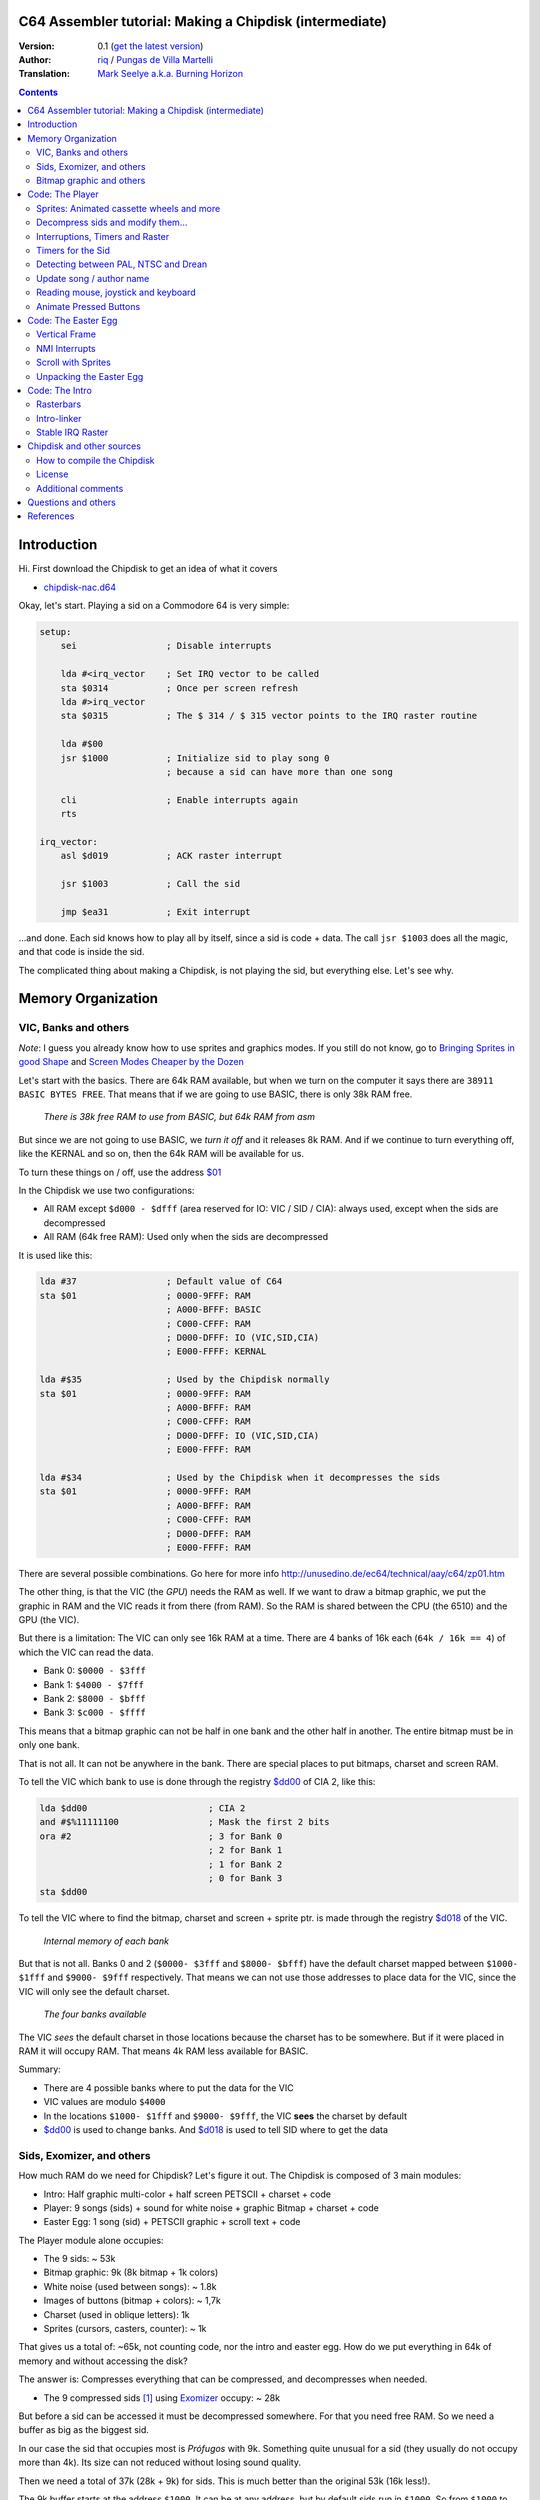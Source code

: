 C64 Assembler tutorial: Making a Chipdisk (intermediate)
========================================================

:Version: 0.1 (`get the latest version <https://github.com/c64scene-ar/chipdisk-nac-vol.1/blob/master/chipdisk_internals.en.rst>`__)
:Author: `riq <http://retro.moe>`__ / `Pungas de Villa Martelli <http://pungas.space>`__
:Translation: `Mark Seelye a.k.a. Burning Horizon <mseelye@yahoo.com>`__

.. contents:: Contents
   :depth: 2

Introduction
============

Hi. First download the Chipdisk to get an idea of what it covers

- `chipdisk-nac.d64 <https://github.com/c64scene-ar/chipdisk-nac-vol.1/raw/master/bin/chipdisk-nac.d64>`__

Okay, let's start. Playing a sid on a Commodore 64 is very simple:

.. code:: asm

    setup:
        sei                 ; Disable interrupts

        lda #<irq_vector    ; Set IRQ vector to be called
        sta $0314           ; Once per screen refresh
        lda #>irq_vector
        sta $0315           ; The $ 314 / $ 315 vector points to the IRQ raster routine

        lda #$00
        jsr $1000           ; Initialize sid to play song 0
                            ; because a sid can have more than one song

        cli                 ; Enable interrupts again
        rts

    irq_vector:
        asl $d019           ; ACK raster interrupt

        jsr $1003           ; Call the sid

        jmp $ea31           ; Exit interrupt

...and done. Each sid knows how to play all by itself, since a sid is code + data.
The call ``jsr $1003`` does all the magic, and that code is inside the sid.

The complicated thing about making a Chipdisk, is not playing the sid, but everything
else. Let's see why.



Memory Organization
===================

VIC, Banks and others
---------------------

*Note*: I guess you already know how to use sprites and graphics modes. If you still
do not know, go to `Bringing Sprites in good Shape <http://dustlayer.com/vic-ii/2013/4/28/vic-ii-for-beginners-part-5-bringing-sprites-in-shape>`__
and `Screen Modes Cheaper by the Dozen <http://dustlayer.com/vic-ii/2013/4/26/vic-ii-for-beginners-screen-modes-cheaper-by-the-dozen>`__

Let's start with the basics. There are 64k RAM available, but when we turn on the computer
it says there are ``38911 BASIC BYTES FREE``. That means that if we are going to use BASIC,
there is only 38k RAM free.

.. figure:: https://lh3.googleusercontent.com/q9Fndsw89AVrXaPtPwr9FUPH42cbtExt4vuyi_VpAFCXG_W_7nMhPqZ2-CAfSbFaERt0IK-9eqAlY2nJrM4FKwZ--hEpjcbTzlCrcIKTXJ5ESBGulrjjiN3KsF-1bcztXnww_a0
   :alt: memory\_free

   *There is 38k free RAM to use from BASIC, but 64k RAM from asm*

But since we are not going to use BASIC, we *turn it off* and it releases 8k RAM.
And if we continue to turn everything off, like the KERNAL and so on, then the 64k
RAM will be available for us.

To turn these things on / off, use the address `$01`_

In the Chipdisk we use two configurations:

-  All RAM except ``$d000 - $dfff`` (area reserved for IO:
   VIC / SID / CIA): always used, except when the sids are decompressed
-  All RAM (64k free RAM): Used only when the sids are decompressed

It is used like this:

.. code:: asm

        lda #37                 ; Default value of C64
        sta $01                 ; 0000-9FFF: RAM
                                ; A000-BFFF: BASIC
                                ; C000-CFFF: RAM
                                ; D000-DFFF: IO (VIC,SID,CIA)
                                ; E000-FFFF: KERNAL

        lda #$35                ; Used by the Chipdisk normally
        sta $01                 ; 0000-9FFF: RAM
                                ; A000-BFFF: RAM
                                ; C000-CFFF: RAM
                                ; D000-DFFF: IO (VIC,SID,CIA)
                                ; E000-FFFF: RAM

        lda #$34                ; Used by the Chipdisk when it decompresses the sids
        sta $01                 ; 0000-9FFF: RAM
                                ; A000-BFFF: RAM
                                ; C000-CFFF: RAM
                                ; D000-DFFF: RAM
                                ; E000-FFFF: RAM

There are several possible combinations. Go here for more info `<http://unusedino.de/ec64/technical/aay/c64/zp01.htm>`__

The other thing, is that the VIC (the *GPU*) needs the RAM as well.
If we want to draw a bitmap graphic, we put the graphic in RAM and
the VIC reads it from there (from RAM). So the RAM is shared between the CPU (the 6510)
and the GPU (the VIC).

But there is a limitation: The VIC can only see 16k RAM at a time.
There are 4 banks of 16k each (``64k / 16k == 4``) of which the VIC can
read the data.

- Bank 0: ``$0000 - $3fff``
- Bank 1: ``$4000 - $7fff``
- Bank 2: ``$8000 - $bfff``
- Bank 3: ``$c000 - $ffff``

This means that a bitmap graphic can not be half in one bank and the other half
in another. The entire bitmap must be in only one bank.

That is not all. It can not be anywhere in the bank. There are special places
to put bitmaps, charset and screen RAM.

To tell the VIC which bank to use is done through the registry `$dd00`_ of CIA 2,
like this:

.. code:: asm

        lda $dd00                       ; CIA 2
        and #$%11111100                 ; Mask the first 2 bits
        ora #2                          ; 3 for Bank 0
                                        ; 2 for Bank 1
                                        ; 1 for Bank 2
                                        ; 0 for Bank 3
        sta $dd00

To tell the VIC where to find the bitmap, charset and screen + sprite ptr. is made
through the registry `$d018`_ of the VIC.

.. figure:: https://lh3.googleusercontent.com/hRPBQeC8azhb1h5fmaBBfaLfqA_zQgGvFEI56Dyq-lIpAOzCbQCwsoGiynGc2Zr-XBcLJXGbmnfPsdbK_xwWAjw48-Fs2Lknnx9TGaHGj2ttM5oPYOmZVxhVLdP-YzqILJCZwTk
   :alt: Internals of each bank

   *Internal memory of each bank*

But that is not all. Banks 0 and 2 (``$0000- $3fff`` and ``$8000- $bfff``) have
the default charset mapped between ``$1000- $1fff`` and ``$9000- $9fff`` respectively.
That means we can not use those addresses to place data for the VIC, since the VIC
will only see the default charset.

.. figure:: https://lh3.googleusercontent.com/hgGTs3AF3tFO6FuL3F1aWGujcLNspxEFnY6JARm53sRvWik8hTKNJAPDgMFbzeoJCu_LPDy7Tyaz7tjrMUO9tHwwiHQXw74_W87_uIbPpQR_cZCVCE8oRHikpQ2WrGpDp_DC46A
   :alt: banks of the VIC

   *The four banks available*

The VIC *sees* the default charset in those locations because the charset
has to be somewhere. But if it were placed in RAM it will occupy RAM. That means
4k RAM less available for BASIC.


Summary:

- There are 4 possible banks where to put the data for the VIC
- VIC values are modulo ``$4000``
- In the locations ``$1000- $1fff`` and ``$9000- $9fff``, the VIC **sees** the charset by default
- `$dd00`_ is used to change banks. And `$d018`_ is used to tell SID where to get the data


Sids, Exomizer, and others
---------------------------

How much RAM do we need for Chipdisk? Let's figure it out.
The Chipdisk is composed of 3 main modules:

-  Intro: Half graphic multi-color + half screen PETSCII + charset +
   code
-  Player: 9 songs (sids) + sound for white noise + graphic
   Bitmap + charset + code
-  Easter Egg: 1 song (sid) + PETSCII graphic + scroll text + code

|intro|\ |player|\ |easteregg|

The Player module alone occupies:

- The 9 sids: ~ 53k
- Bitmap graphic: 9k (8k bitmap + 1k colors)
- White noise (used between songs): ~ 1.8k
- Images of buttons (bitmap + colors): ~ 1,7k
- Charset (used in oblique letters): 1k
- Sprites (cursors, casters, counter): ~ 1k

That gives us a total of: ~65k, not counting code, nor the intro and easter egg.
How do we put everything in 64k of memory and without accessing the disk?

The answer is: Compresses everything that can be compressed, and decompresses
when needed.

- The 9 compressed sids [#]_ using Exomizer_ occupy: ~ 28k

But before a sid can be accessed it must be decompressed somewhere.
For that you need free RAM. So we need a buffer as big as the
biggest sid.

In our case the sid that occupies most is *Prófugos* with 9k. Something
quite unusual for a sid (they usually do not occupy more than 4k). Its size
can not reduced without losing sound quality.

Then we need a total of 37k (28k + 9k) for sids. This is
much better than the original 53k (16k less!).

The 9k buffer starts at the address ``$1000``. It can be at any
address, but by default sids run in ``$1000``.
So from ``$1000`` to ``$3328`` (8952 bytes) is reserved to decompress the sids.

*Note*: Do you know why almost all sids start at ``$1000``? See section
above to know.

The compressed sids start from ``$7cb0``. The higher up
the better, thus freeing up place for the bitmap graphic (see below).

So far the memory is like this:

::

    $0000 - $0fff: Free (4k)
    $1000 - $32f7: Reserved buffer to play a sid (~9k)
    $32f8 - $7caf: Free (18k)
    $7cb0 - $fbdf: Compressed Sids (28k)
    $fbe0 - $ffff: Free (1k)

Bitmap graphic and others
-------------------------

We have to find an address for the graphics. A good place to put it in Bank 1:
``$4000-6000`` for the bitmap, and ``$6000-$6400`` for the bitmap colors.
And if we add the sprites, white noise sid, and so on, it looks like this:

::

    $0000 - $0fff: Free (4k)
    $1000 - $32f7: Buffer to decompress at least the largest sid (~9k)
    $32f8 - $3fff: Free (~3k)
    $4000 - $5fff: Bitmap graphic (8k)
    $6000 - $63ff: Bitmap colors (Screen RAM) (1k)
    $6400 - $68ff: Sprites (~1k)
    $6900 - $6cff: Charset (1k)
    $6d00 - $73ff: White Noise sid (1.7k)
    $7400 - $7caf: Pressed button images and temporary buffer (~2k)
    $7cb0 - $fbdf: Compressed sids (28k)
    $fbe0 - $ffff: Free (1k)

There is 9k RAM left to put the player code. But remember that in those
9k, we also have to include the Easter Egg. This complicates things a bit.
Putting the Intro does not take place in the 9k, I'll explain later
why.


Code: The Player
=================

The Player code can be divided into:

- Sprites: Animated cassette wheels and more
- Decompress sid, modify it to play on NTSC / Drean
- Update song / author name
- Read events: mouse (port #1), joystick (port #2) or keyboard
- Animate pressed buttons
- Patch bitmap graphic with sprites
- Update song number

Sprites: Animated cassette wheels and more
------------------------------------------

.. figure:: https://lh3.googleusercontent.com/5gtsDGNPpV8eU6wD3jYBJnJmpG23iXHaXga_NbVDUpKQa5gCSbN_2_bmCAaJP7DLaaiBOauma2cJHrBYQmMnXsYUB7erJ2c4bUCdkFAcQjPgYyEPZCc2bpb9_db66AQ0pKdo9rM
   :alt: sprites

   *Sprites used by the Player*

Inside the Player sprites are used in different places:

- Animation of the casette wheels: one sprite for each wheel
- Pointer: 2 sprites "overlayed"
- Power button: 1 sprite
- Counter for songs: 1 sprite
- Fix "artifacs" of the bitmap: 2 sprites

In total 8 sprites are used, so there is no need to multiplex the sprites.

.. figure:: https://lh3.googleusercontent.com/rZIaCnwOg7xCputC0GH9FF4xdUOl5-yW4c4ZgZpemclrt9qH6rbTglj91-NXl4tuC8aXvuheJiEiugWB-iP5o9uN4XW1W6TPFYzAdonBz4e9-et4Yc2VdBIXSaNn9MF7H4yGeWk
   :alt: Sprite locations

   *Location of the sprites*

The animation of the wheels is trivial. You change the frame sprite every NN
refreshes. Let's see how it is done:

.. code:: asm

    SPRITE_DATA_ADDR = $6400
    SPRITE0_POINTER = <((SPRITE_DATA_ADDR .MOD $4000) / 64)     ; Equivalent to 144
    TOTAL_FRAMES = 5

    do_anim_cassette:
            dec delay
            bne end                         ; End of delay?

            lda #3
            sta delay                       ; Restore the delay

            dec $63f8 + 6                   ; $63f8 + 6 is the "sprite pointer" for sprite 6
            lda $63f8 + 6                   ; Compares it to the first frame - 1
            cmp #(SPRITE0_POINTER - 1)
            bne :+
            lda #(SPRITE0_POINTER + TOTAL_FRAMES - 1) ; If so, set the frame again from the end
    :       sta $63f8 + 6                   ; Update sprite sprite pointer # 6
            sta $63f8 + 7                   ; And the same for the sprite # 7
    end:
            rts
    delay:
            .byte 1

And the sprites pointers are from ``$63f8`` to ``$63ff`` since Bank 1 (``$4000-$7fff``)
and we told VIC that the Screen will be in ``$6000``.

A useful trick to make the sprites look better is to "overlay" them: draw an
standard sprite on top of anotehr standard/multi-color sprite. This is how it works:

.. figure:: https://lh3.googleusercontent.com/T1TmdjKnu_7BrDTvQr3L1Sre2jmwlM-KTsnBpCuEjK9g7esu5pQyd1gXsVoUOR2_L4w4jsZKX7w_RkhfgsCdztt1wWJbuu1zkJ9X8DpM7Xp8CxEJY_hX-YqFkdBxQDrxObXxi1Y
   :alt: overlay sprites

   *Overlayed sprites*

Games like Bruce Lee (and hundreds of others) use it.
The only drawback is that it uses 2 sprites instead of one.

Another trick we use is to fix bitmap bugs with sprites. Remember
that cells in the bitmap can not have more than 2 colors. And to add
a third (and fourth color), we place an sprite on that cell.

And that's all about the sprites on the Player.


Decompress sids and modify them...
----------------------------------

The sids are compressed with Exomizer_. The decompression routine we use is from
Exomizer [#]_. The interesting thing about this routine is that it is "multi
tasking". In other words, while decompressing, other tasks can be executed. In our
case, while we are decompressing the sid, we animate the cassette wheels:

.. code:: asm

        ;=-=-=-=-=-=-=-=-=-=-=-=-=-=-=-=-=-=-=-=-=-=-=-=-=-=-=-=-=-=-=-=-=-=-=-=-=-=-=-;
        ; get_crunched_byte
        ; The decruncher jsr:s to the get_crunched_byte address when it wants to
        ; read a crunched byte. This subroutine has to preserve x and y register
        ; and must not modify the state of the carry flag.
        ;=-=-=-=-=-=-=-=-=-=-=-=-=-=-=-=-=-=-=-=-=-=-=-=-=-=-=-=-=-=-=-=-=-=-=-=-=-=-=-;
        get_crunched_byte:
                lda _crunched_byte_lo
                bne @byte_skip_hi
                dec _crunched_byte_hi
        @byte_skip_hi:

                dec ff_delay
                bne @cont

                lda wheel_delay_counter
                sta ff_delay

                php

                lda is_rewinding
                beq @anim_ff
                inc $63f8 + 6                   ; sprite pointer for sprite #0
                lda $63f8 + 6                   ; sprite pointer for sprite #0
                cmp #(WHEEL_BASE_FRAME + WHEEL_FRAMES)
                bne :+
                lda #WHEEL_BASE_FRAME
        :       sta $63f8 + 6                   ; turning wheel sprite pointer #0
                sta $63f8 + 7                   ; turning wheel sprite pointer #1
                jmp @done_anim
        @anim_ff:
                dec $63f8 + 6                   ; sprite pointer for sprite #0
                lda $63f8 + 6                   ; sprite pointer for sprite #0
                cmp #(WHEEL_BASE_FRAME - 1)
                bne :+
                lda #(WHEEL_BASE_FRAME + WHEEL_FRAMES - 1)
        :       sta $63f8 + 6                   ; turning wheel sprite pointer #0
                sta $63f8 + 7                   ; turning wheel sprite pointer #1
        @done_anim:
                plp

        @cont:
                dec _crunched_byte_lo
        _crunched_byte_lo = * + 1
        _crunched_byte_hi = * + 2
                lda song_end_addrs              ; self-modyfing. needs to be set correctly before
                rts                             ; decrunch_file is called.
        ; end_of_data needs to point to the address just after the address
        ; of the last byte of crunched data.
        ff_delay:
                .byte 5

Once the sid is decompressed, the frequency table must be modified so it sounds
the same in PAL, NTSC and Drean (PAL-N).

For that, you have to go to each sid and look where the table of frequencies
are for each one.

Frequency tables generally have 96 values:

-  8 octaves
-  of 12 semi-tones each

Each half-tone occupies 2 bytes, so usually the sids store the tables as follows:

.. code:: asm

    ; PAL freq table
    freq_table_lo:
    ;      C   C#  D   D#  E   F   F#  G   G#  A   A#  B
    .byte $17,$27,$39,$4b,$5f,$74,$8a,$a1,$ba,$d4,$f0,$0e  ; 1
    .byte $2d,$4e,$71,$96,$be,$e8,$14,$43,$74,$a9,$e1,$1c  ; 2
    .byte $5a,$9c,$e2,$2d,$7c,$cf,$28,$85,$e8,$52,$c1,$37  ; 3
    .byte $b4,$39,$c5,$5a,$f7,$9e,$4f,$0a,$d1,$a3,$82,$6e  ; 4
    .byte $68,$71,$8a,$b3,$ee,$3c,$9e,$15,$a2,$46,$04,$dc  ; 5
    .byte $d0,$e2,$14,$67,$dd,$79,$3c,$29,$44,$8d,$08,$b8  ; 6
    .byte $a1,$c5,$28,$cd,$ba,$f1,$78,$53,$87,$1a,$10,$71  ; 7
    .byte $42,$89,$4f,$9b,$74,$e2,$f0,$a6,$0e,$33,$20,$ff  ; 8

    freq_table_hi:
    ;      C   C#  D   D#  E   F   F#  G   G#  A   A#  B
    .byte $01,$01,$01,$01,$01,$01,$01,$01,$01,$01,$01,$02  ; 1
    .byte $02,$02,$02,$02,$02,$02,$03,$03,$03,$03,$03,$04  ; 2
    .byte $04,$04,$04,$05,$05,$05,$06,$06,$06,$07,$07,$08  ; 3
    .byte $08,$09,$09,$0a,$0a,$0b,$0c,$0d,$0d,$0e,$0f,$10  ; 4
    .byte $11,$12,$13,$14,$15,$17,$18,$1a,$1b,$1d,$1f,$20  ; 5
    .byte $22,$24,$27,$29,$2b,$2e,$31,$34,$37,$3a,$3e,$41  ; 6
    .byte $45,$49,$4e,$52,$57,$5c,$62,$68,$6e,$75,$7c,$83  ; 7
    .byte $8b,$93,$9c,$a5,$af,$b9,$c4,$d0,$dd,$ea,$f8,$ff  ; 8

So what you have to do is look for those tables (or similar) in the
Sids, and replace them in runtime with an NTSC table.

**IMPORTANT**: Not all tables are the same, but they are very
similar. For example, the note "A" in the 8th octave may appear as
$f820, and in others like $f830, or some other value. But the human ear
can not differentiate them.

It is best to search for ``$01, $01, $01, $01, $02, $02, $02`` and see if
it looks like the "hi" chart. Then go 96 bytes up (or down) and see if there
is the "low" table.

.. figure:: https://lh3.googleusercontent.com/VqNAXgS2DOrbG7bJ729Fz3VWCjzkvTjH_DhtBnZeuL0iIszlmQdtWAnS8qEdBi5FX-fcFL9wfe7hAp0UHkWfmKDCQab5GokBc4vsL6IVRIDMWQdDdezC5bm7I9m2D5d8P8Lph08
   :alt: Lookup Table

   *Looking for the table of frequencies in a sid*

Once the values are found, they are replaced by the NTSC values.
Ex: Simple loop to copy the tables:

.. code:: asm

        ; Update frequency table
        ldx #95
    @l0:
        lda ntsc_freq_table_hi,x
        sta dst_hi,x

        lda ntsc_freq_table_lo,x
        sta dst_lo,x
        bpl @l0

    ntsc_freq_table_lo:
    .byte $0c,$1c,$2d,$3f,$52,$66,$7b,$92,$aa,$c3,$de,$fa  ; 1
    .byte $18,$38,$5a,$7e,$a4,$cc,$f7,$24,$54,$86,$bc,$f5  ; 2
    .byte $31,$71,$b4,$fc,$48,$98,$ed,$48,$a7,$0c,$78,$e9  ; 3
    .byte $62,$e2,$69,$f8,$90,$30,$db,$8f,$4e,$19,$f0,$d3  ; 4
    .byte $c4,$c3,$d1,$f0,$1f,$61,$b6,$1e,$9d,$32,$df,$a6  ; 5
    .byte $88,$86,$a3,$e0,$3f,$c2,$6b,$3d,$3a,$64,$be,$4c  ; 6
    .byte $0f,$0c,$46,$bf,$7d,$84,$d6,$7a,$73,$c8,$7d,$97  ; 7
    .byte $1e,$18,$8b,$7f,$fb,$07,$ac,$f4,$e7,$8f,$f9,$2f  ; 8

    ntsc_freq_table_hi:
    .byte $01,$01,$01,$01,$01,$01,$01,$01,$01,$01,$01,$01  ; 1
    .byte $02,$02,$02,$02,$02,$02,$02,$03,$03,$03,$03,$03  ; 2
    .byte $04,$04,$04,$04,$05,$05,$05,$06,$06,$07,$07,$07  ; 3
    .byte $08,$08,$09,$09,$0a,$0b,$0b,$0c,$0d,$0e,$0e,$0f  ; 4
    .byte $10,$11,$12,$13,$15,$16,$17,$19,$1a,$1c,$1d,$1f  ; 5
    .byte $21,$23,$25,$27,$2a,$2c,$2f,$32,$35,$38,$3b,$3f  ; 6
    .byte $43,$47,$4b,$4f,$54,$59,$5e,$64,$6a,$70,$77,$7e  ; 7
    .byte $86,$8e,$96,$9f,$a8,$b3,$bd,$c8,$d4,$e1,$ee,$fd  ; 8

Interruptions, Timers and Raster
-------------------------------

The other thing to keep in mind is the speed of the the
sid. Many trackers generate sids that play at 50.125Hz (PAL's
speed). That is ideal, but not all trackers are like that. So double check
that (eg: SidTracker64 doesn't use 50.125Hz).

To make something work at a certain speed on the C64, there are two
ways:

- With raster interrupts
- And / or with timer interrupts

Basically the interrupts are "callbacks" that call us when
something happens. These callbacks are programmable: you can activate
or deactivate.

Raster
~~~~~~

Raster interrupts are the most common. You tell the C64 that you
want to get called when the raster is on a certain rasterline.

For example, if I wanted the top of the screen to be black,
and bottom to be white, two chained interrupts can be used for that: 

.. code:: asm

    setup_irq:
        sei
        ldx #<raster_top        ; Address of our callback (IRQ)
        ldy #>raster_top
        stx $0314               ; IRQ vector lo
        sty $0315               ; IRQ vector hi

        lda #0
        sta $d012               ; Fire raster interrupt when rasterline is 0

        lda #1
        sta $d01a               ; Enable raster interrupt

        cli
        rts

    raster_top:
        asl $d019               ; ACK raster interrupt

        lda #0                  ; Update border
        sta $d020               ; color to black (0=black)

        lda #100                ; Chain the 2nd callback
        sta $d012               ; to be fired when rasterline is 100

        ldx #<raster_bottom
        ldy #>raster_bottom
        stx $0314
        sty $0315

        jmp $ea81               ; Exit interrupt

    raster_bottom:
        asl $d019               ; ACK raster interrupt

        lda #1                  ; update border
        sta $d020               ; color to white (1=white)

        lda #0                  ; Chain to the first callback
        sta $d012               ; that fires when rasterlineis 0

        ldx #<raster_top
        ldy #>raster_top
        stx $0314
        sty $0315

        jmp $ea81               ; Exit the interrupt

We can chaing as many raster interrupts as we want. The important thing is:

- The `$0314/$0315`_ vector contains the callback address (IRQ)
- ACK (clean / accept) `$d019`_ when the callback is triggered
- Enable raster interrupt with `$d01a`_
- Use `$d012`_ to say on which rasterline the interrupt has to be triggered
- Exit the interrupt with a ``jmp`` to `$ea81`_ or `$ea31`_
- The border color is changed with `$d020`_. Use `$d021`_ for background color

Timers
~~~~~~

Interrupts with timers work very similar to the raster interrupts.
Instead of calling us when the rasterline has some value, we
get called when a certain number of CPU cycles pass.

The way of using them is very similar. Ex:

.. code:: asm

    setup_irq:
        sei
        ldx #<timer_top        ; Address of our callback (IRQ)
        ldy #>timer_top
        stx $0314               ; IRQ vector lo
        sty $0315               ; IRQ vector hi

        ldx #$c7                ; CIA 1 - Trigger timer
        ldy #$4c                ; in $4cc8 cycles (set to one less.)
                                ; Ex: use $4cc7 to count $4cc8 cycles
        stx $dc04
        sty $dc05

        lda #$81
        sta $dc0d               ; To turn on CIA1 interrupts

        lda #$11
        sta $dc0e               ; Hold timer A

        cli
        rts

    timer_top:
        lda $dc0d               ; ACK timer interrupt

        jsr $1003               ; Play music

        jmp $ea81               ; Exit interrupt

-  `$dc0e`_ is used to activate Timer A. It can be "single-shot" or "continuous"
-  `$dc0d`_ is used to enable CIA1 interrupts
-  `$dc04`_ / `$dc05`_ is used to tell you how many CPU cycles to count
    before firing the callback (IRQ)

And that's how interrupts are used. In fact Raster and Timer interrupts
can be used at the same time. Both share the same callback, so to
tell if it was a Taster or Timer interrupt you can do the following:


.. code:: asm

    irq:
            asl $d019                       ; ACK raster interrupt
            bcs raster                      ; Carry will be set if the interruption
                                            ; was a raster interrupt

            lda $dc0d                       ; ACK timer interrupt
            jsr $1003                       ; Ex: play music with the timer interrupt
            jmp end

    raster:
            jsr animate_scroll              ; Ex: Animate scroll with the raster interrupt

    end:
            jmp $ea81

Timers for the Sid
------------------

Now that we know how to use the timers, let's see how they are used to play a
sid at the correct speed on both platforms.

Assuming the sid was generated for PAL, the formula for converting
to NTSC is:

-  ``((speed_of_timer + 1) * 1022727/985248) - 1``

And to convert to Drean is similar:

-  ``((speed_of_timer + 1) * 1023440/985248) - 1``

*Note*: ``985248``, ``1022727``, ``1023440`` are the speeds of the 6510
in a PAL, NTSC, Drean respectively (``0.985248`` Mhz, ``1.022727``
Mhz, ``1.023440`` Mhz). The fastest is the Drean, and the slowest is PAL.

To know the speed of the timer, it is necessary to notice in the code of the sid
and see if it modifies the values of the CIA timer. For example, if you see something
like:

.. code:: asm

        ldx #$c7            ; Store $4cc7 in Timer A - CIA 1
        ldy #$4c            ; $4cc7 is on tick per refresh in PAL
        stx $dc04           ; Timer A lo
        sty $dc05           ; Timer A hi

If the sid is using ``$4cc7`` on the timer (a 'tick' of
screen in PAL), then the new timer value for NTSC will be:

-  ``($4cc7 + 1) * 1022727 / 985248 - 1 = $4fb2``

The ``+1`` is because the timer expects "number of cycles - 1".

.. code:: asm

        ldx #$b2            ; Store $ 4fb2 in Timer A - CIA 1
        ldy #$4f            ; $4fb2 sets correct speed for NTSC
        stx $dc04           ; Timer A lo
        sty $dc05           ; Timer A hi

The value for Drean is: ``$4fc1``.

As you can see the speeds of Drean and NTSC are very similar. In fact the
Frequency tables are very similar to each other as well.

In the case of the Player, and since we had no free memory, Drean and
NTSC use the same frequency table.

Detecting between PAL, NTSC and Drean
-------------------------------------

The other important thing is how to detect if a machine is Drean, NTSC or
PAL.

The trick is as follows. Each of these machines has a different screen
resolution:

- PAL: 312 x 63
- NTSC: 263 x 65
- Drean: 312 x 65

This is measured in CPU cycles. In a PAL machine, to refresh the entire screen
it takes 312 x 63 = 19,656 ($4cc8) cycles. Do you hear the number
``$4cc8``? It's the one we used on the timer to play music at
PAL speed (``$4cc8 - 1``, since in the timers you subtract 1 to get
the desired value). That means if I set the timer to
``$4cc7``, on a PAL machine it will be called once per screen refresh.

The other thing to know is that one can read on which rasterline
the raster is on. The raster is the beam of light that sweeps
the screen from left to right, top to bottom.

By joining these two things, one can know if the machine is PAL, Drean or
NTSC.

The trick works like this:

- I wait for the raster to be on line 0 (read `$d012`_)
- Once it's there, I fire the CIA timer with ``$4cc7``
- When the timer calls me, it will have given just one whole loop and `$d012`_
  will be 0, for a PAL machine.

But what value should it have for an NTSC?

The NTSC has a resolution of 263 \* 65. That is 17095 cycles are
required to draw the entire screen. If the timer is set to 19656
cycles, then there is an overflow of:

- 19656 - 17095 = 2561 cycles

Since the NTSC has 65 cycles per line, if I divide that value by 65, I
get:

- 2561 cycles / 65 cycles = 39.4.

So, the raster after 19656 cycles will have drawn a full screen
and will be somewhere on rasterline 39. The formula is similar
for Drean (you, the reader, can try this).

The code that detects PAL / NTSC / Drean is as follows:

.. code:: asm

    ;=-=-=-=-=-=-=-=-=-=-=-=-=-=-=-=-=-=-=-=-=-=-=-=-=-=-=-=-=-=-=-=-=-=-=-=-=-=-=-;
    ; char ut_detect_pal_paln_ntsc(void)
    ;------------------------------------------------------------------------------;
    ; Count how many rasterlines are drawn in 312 * 63 (19656) cycles
    ; 312 * 63-1 is used in the Timer of the CIA, because I expect the timer to be one less
    ;
    ; In PAL,      (312 * 63)  19656/63 = 312  -> 312 % 312   (00, $00)
    ; In PAL-N,    (312 * 65)  19656/65 = 302  -> 302 % 312   (46, $2e)
    ; In NTSC,     (263 * 65)  19656/65 = 302  -> 302 % 263   (39, $27)
    ; In NTSC Old, (262 * 64)  19656/64 = 307  -> 307 % 262   (45, $2d)
    ;
    ; Return values:
    ;   $01 --> PAL
    ;   $2F --> PAL-N (Drean)
    ;   $28 --> NTSC
    ;   $2e --> NTSC-OLD
    ;
    ;=-=-=-=-=-=-=-=-=-=-=-=-=-=-=-=-=-=-=-=-=-=-=-=-=-=-=-=-=-=-=-=-=-=-=-=-=-=-=-;

    ut_detect_pal_paln_ntsc:
            sei                             ; Disable Interrupts

            lda #0
            sta $d011                       ; Turn off screen to disable badlines

    :       lda $d012                       ; Wait for the raster to reach rasterline 0 (more stable)
    :       cmp $d012
            beq :-
            bmi :--

            lda #$00
            sta $dc0e                       ; Stop Timer A

            lda #$00
            sta $d01a                       ; Disable raster IRQ
            lda #$7f
            sta $dc0d                       ; Disable Timer on CIA 1
            sta $dd0d                       ; and CIA 2


            lda #$00
            sta sync

            ldx #<(312*63-1)                ; Set timer for PAL
            ldy #>(312*63-1)
            stx $dc04                       ; Timer A lo
            sty $dc05                       ; Timer A hi

            lda #%00001001                  ; one-shot
            sta $dc0e

            ldx #<timer_irq
            ldy #>timer_irq
            stx $fffe                       ; When the BASIC/KERNAL are mapped out
            sty $ffff                       ; use $fffe/$ffff instead of $0314/$0315

            asl $d019                       ; ACK raster interrupt
            lda $dc0d                       ; ACK Timer CIA 1 interrupt
            lda $dd0d                       ; and CIA 2

            lda #$81
            sta $dc0d                       ; Enable timer interrupt on A
            cli                             ; CIA 1

    :       lda sync
            beq :-

            lda #$1b                        ; Enable screen again
            sta $d011
            lda ZP_VIC_VIDEO_TYPE           ; Load and return the return value
            rts

    timer_irq:
            pha                             ; Restore "A"

            lda $dc0d                       ; ACK Timer interrupt

            lda $d012
            sta ZP_VIC_VIDEO_TYPE

            inc sync
            cli

            pla                             ; Restore "A"
            rti                             ; Restore "PC" and "Status"

    sync:  .byte $00

With this we should be able to play sids on any machine at
a correct speed.

Update song / author name
-------------------------

Perhaps the most tedious part of all the Player is to update the
Names of the song and author. Let's see why:

Bitmap mode works by cells. The screen is divided into:

- 40 x 25 cells
- Each cell is 8x8 pixels (8 bytes)
- Each cell can not have more than 2 colors

.. figure:: https://lh3.googleusercontent.com/W9abCQZfIhLIFlxyodyd5BhMr0JioeCj9SSTgwhjkqfB0KH1J8PEta4SsS_tq7w8GiEXaOY0WFuobe1ngDv3vBwjgLs3MJMa5cpFkBjdFfbnC8AP6umui1-s8R0H8urtX1WG7_c
   :alt: cells

   *In Standard Bitmap mode cells can not have more than 2 colors at once*

The total graphic uses 16 colors. But if you pay attention, each cell
has no more than 2 colors at a time. This graphical mode exists to
save memory. For example, if one could choose 16 colors (4 bits)
per pixel, then the graph would occupy:

-  (320 \* 200 \* 4 bits) / 8 = 32000 bytes.

Something very expensive for a 64k RAM computer. In addition,
VIC can not see more than 16k at a time. Added to that if one uses
BASIC, then it only has 38k free. That is why his graphic mode
does not exist in the C64.

When using cells, the foreground and background color is stored in
A buffer of 40 x 25. Each byte represents the color of the cell: the 4
High bits are "foreground", and the 4 low bits are the "background".
With this a bitmap + color graphic occupies:

-  ((320 \* 200 \* 1 bit) / 8) + (40 \* 25) = 9000 bytes.

And 9000 bytes is somewhat acceptable for a 64k RAM machine.

To turn a pixel on at x,y and color it, works like this:

.. code:: c

    // pseudo code
    void set_pixel(int x, int y)
    {
            // x goes from 0 to 319
            // y goes from 0 to 199

            // get the corresponding cell
            int cell_offset = 40 * (y / 8) + (x / 8);

            // inside that cell, find the corresponding byte
            int byte_offset = y % 8;

            // within that byte, find the corresponding bit
            int bit_offset = x % 8;

            bitmap[cell_offset + byte_offset] |= bit_offset;
    }

    void set_cell_color(int x, int y, int foreground, int background)
    {
            // x goes from 0 to 39
            // y goes from 0 to 24

            offset = y * 40 + x;
            color = (foreground << 4 | background);

            screen_ram[offset] = color;
    }

Now that we know how to turn on (and turn off) a pixel, what we need to do
is drawn the letters diagonally. If we look at the graphic
We see that it has an inclination of:

-  vertical: of 1 x 1. straight: ``Y = -X``. Slope of -1
-  horizontal: of 2 x 1. straight: ``Y = X/2``. Slope of 0.5

.. figure:: https://lh3.googleusercontent.com/TpaSLAM6xyEgB80FWG8R8QsEKmNvBfuTrYpy8bwkECpVF4dtFZs3NqCkKw98dC-PzjtZMu3-ZKEC5Fs3wsyI1aatB9z0r5MyStkOsJOU0gj2SNlNIld4ztQdSXXq6SipWNktL2k
   :alt: Tilt

   *The slope that we want*

Basically, what we want to accomplish is something like this:

.. figure:: https://lh3.googleusercontent.com/j-TXraycC52OgY3wO-9OTl2wf6X0q1F3jmr5ygvRwJ-NFfd99OicecuzuUa1viUYF3nWsCighJtpFf0QXqXyTpcNY0HWgakFwZ43-jjrcvfx5UYty7IL4T-hMvk6cjprPMxf5LU
   :alt: result

   *Example of how it should be for the tilt of the letters*

The algorithm to draw the letters would look something like this:

.. code:: c

    // pseudo code
    void plot_name(char* name)
    {
        int offset_pixel_x = 14 * 8;    // start from cell 14 horizontal
        int offset_pixel_y = 3 * 8;     // start from cell 3 vertical

        int l = strlen(name);
        for (int i=0; i<l; ++i)
        {
            plot_char(name[i], x, y);
            x += 8;                     // next char starts: 8 pixels on the right
            y += 4;                     // and 4 pixels below
        }
    }

But the hard thing is to implement ``plot_char()``. If we did not have to
tilt the char, the solution would look something like this:

.. code:: c

    // pseudo code
    void plot_char_normal(char c, int offset_x, int offset_y)
    {
        char* char_data = charset[c * 8];   // each char occupies 8 bytes.

        for (int y=0; y<8; y++)
        {
            for (int x=0; x<8; x++)
            {
                if (char_data[y] & (1 << (7-x))
                    set_pixel(offset_x + x, offset_y + y);
                else
                    clear_pixel(offset_x + x, offset_y + y);
            }
        }
    }

But what we want to do is print it with a slope. The solution is
similar, but every now and then we have to go down and then left:

.. code:: c

    // pseudo code
    void plot_char_sloped(char c, int offset_x, int offset_y)
    {
        char* char_data = charset[c * 8];   // each char occupies 8 bytes.

        // fix_x / fix_y are the ones that will give the tilt effect
        int fix_x = 0;
        int fix_y = 0;

        // iterate over all pixels of char
        for (int y=0; y<8; y++)
        {
            for (int x=0; x<8; x++)
            {
                if (char_data[y] & (1 << (7-x))
                    set_pixel(offset_x + x + fix_x, offset_y + y + fix_y);
                else
                    clear_pixel(offset_x + x + fix_x, offset_y + y + fix_y);

                // Go down one pixel (Y) for every two horizontal pixels (X)
                fix_y = x/2;
            }
            // the next row has to start one pixel to the left
            fix_x--;
        }
    }

With this algorithm we can print things like this:

.. figure:: https://lh3.googleusercontent.com/_egTNJbWjoF0tImd_bbporzfdvE9Vp74q3gIM2ezwOWU4GRYUeLZzWeGJMk6vM4vPHnGC_Tqqtxmiz5HQMHSBRoiAtADyQtZyapK1bQFKFCJA1nl2iIoChVXAujdJ6LSvSq5AHg
   :alt: Sloping fat

   *Letters have empty pixels in the middle*

But that is **NOT** what we want because:

-  It occupies a lot of screen space, they will not enter the names of the
   songs
-  There are empty pixels in the middle of the letters

And why are there empty pixels? The answer is to see this rotation:

.. figure:: https://lh3.googleusercontent.com/K4ylCjj6GgzdI9DEhTjikkcc14C_bnQEHCBk1OvXtOh3ReUK28f0vTnyGnyu6Q1x67mLLNw5qUuec_CtAWUztv-5wFeDvf7LKpq2-KDqtn_qw93OUAQmhNGKJU0pKg8QpQc6N-U
   :alt: rotated

   *Why the empty pixels*

The algorithm does what we tell it to do, but it is not what
we want. The first thing to do, is to use fonts of 4x8 (and not of 8x8)
since it does not occupy as much screen space. The second is to fix the
empty pixels.

A possible solution to avoid empty pixels is to have the algorithm
tilt the chars horizontally rather than vertically. Something like
this:

.. figure:: https://lh3.googleusercontent.com/gcnEulu7AuMlM2TmwusHLe5-iS3UqUVeTJnHFhKT9d_9JjqdCG7_nFijuyWpQKHzGVeTGfXlbbF-mOi_Y-TRxyuTs1H-xy-BUqfz55rMitmiSJApwRI5M_BTRTzDR47oRk1_iw8
   :alt: rotated2

   *Alternative to avoid empty pixels*

And four letters would look like this:

.. figure:: https://lh3.googleusercontent.com/ViP4RjGdqlvh1B55Q4laIg2S95S6DivApYRuGMOKpK3LnukRebGh410rSkSc5hLb12fu24FMeHuDILaAozN-UK7WX6QgCGqFZZXcKAQ6rC2idlGnCbqJY4Sr9_MPiUCWKScE4Q0
   :alt: rotated3

   *Empty pixels are at the end of each letter*

What we want to do is have the empty pixels be like
"Separators" of the characters, and not be in the middle of
each character. With this in mind, the new algorithm looks like this:

.. code:: c

    // pseudo code
    void plot_name(char* name)
    {
        int offset_pixel_x = 14 * 8;    // start from cell 14 horizontal
        int offset_pixel_y = 3 * 8;     // start from cell 3 vertical

        int l = strlen(name);
        for (int i=0; i<l; ++i)
        {
            plot_char_semi_sloped(name[i], x, y);
            x += 4;                     // next char starts: 4 pixels on the right
            y += 2;                     // and 2 pixels below
        }
    }

    void plot_char_semi_sloped(char c, int offset_x, int offset_y)
    {
        char* char_data = charset[c * 8];   // each char occupies 8 bytes.

        // fix_x gives tilt effect in X
        int fix_x = 0;

        // iterate over all pixels of char
        for (int y=0; y<8; y++)
        {
            // from 0 to 4, since char now occupies half
            for (int x=0; x<4; x++)
            {
                if (char_data[y] & (1 << (7-x))
                    set_pixel(offset_x + x + fix_x, offset_y + y);
                else
                    clear_pixel(offset_x + x + fix_x, offset_y + y);
            }
            // the next row has to start one pixel to the left
            fix_x--;
        }
    }

What you have to do now is to have a charset [#]_ that tilts
only horizontally. For example, a charset like
this:

.. figure:: https://lh3.googleusercontent.com/bEDUkJFBU44Uc6vjfmyCPDHVO3jrSTvW0SQzBSoYsQkwuZ7Q1ij8Gl0K6SBfm0LyD8yg6ZaEHsOsJqAgpd2g0CUZUZ1Wvowg72MaX9JjW7GZ058yNLQrtgURQ7NyFOe7RhYbwmI
   :alt: charset

   *Complete charset with letters ready to be tilted*

And so are some of the sloping letters:

.. figure:: https://lh3.googleusercontent.com/K2eFlXjp7iAn72AjmoREX7GsKBPSxmnSi6s02-fFhtfw0JZhdNG1EnyGPJG_KEYPS6T5pBR3ZhmEaeTsH-7dyogYnlm-J7oFN6gjcYB9k_VeY0UJs8Yy0cES7uGD_NMaLhMFTxk
   :alt: charset\_rotated

   *Example of how 'a', 'b', 'c' and 'd' look like*

But we need to figure out wide letters like ``m``, ``M``, ``W``
and ``w``. This is solved by using two chars for those letters
and let the letters occupy 8x8 and not 4x8. It would be like this:

.. figure:: https://lh3.googleusercontent.com/5fnDgzMLnIjb6wNdSE-WdqTxR1lvl42si2gr57JpF_fXMd5J7g0SrG6yuCjTV9TLjMq-gJOvHk4kTEIIPvhGVzybZgPbSUz9PtkdIty4QYurb_gF6rGc40XLvrDFzeZJlAuP1Wc
   :alt: m\_rotated

   *Composing the M*

Then, the final algorithm is:

-  An 8x8 charset is used. But most of the letters are 4x8.
   The right side of most letters is empty
-  The 8x8 pixels of the letters are copied using the algorithm of
   ``Semi_inclination``
-  Some letters like the ``m`` and ``w`` will use two characters. Ex:
   ``Mama`` is written as ``m&am&a``, since char ``&`` will have the
   second part of the the ``m``

So the code is quite simple, which is good (minus
bugs), but it puts more effort into the data. But it's 10 times better
to have simple code and complex data, than the other way around.

Final algorithm to print the sloped letters:

.. code:: c

    // pseudo code
    void plot_name(char* name)
    {
        int offset_pixel_x = 14 * 8;    // start from cell 14 horizontal
        int offset_pixel_y = 3 * 8;     // start from cell 3 vertical

        int l = strlen(name);
        for (int i=0; i<l; ++i)
        {
            plot_char_semi_sloped(name[i], x, y);
            x += 4;                     // next char starts: 4 pixels on the right
            y += 2;                     // and 2 pixels below
        }
    }

    void plot_char_semi_sloped(char c, int offset_x, int offset_y)
    {
        char* char_data = charset[c * 8];   // each char occupies 8 bytes.

        // fix_x gives tilt effect in X
        int fix_x = 0;

        // iterate over all pixels of char
        for (int y=0; y<8; y++)
        {
            // from 0 to 8. The integer char is copied
            for (int x=0; x<8; x++)
            {
                if (char_data[y] & (1 << (7-x))
                    set_pixel(offset_x + x + fix_x, offset_y + y);
                else
                    clear_pixel(offset_x + x + fix_x, offset_y + y);
            }
            // the next row has to start one pixel to the left
            fix_x--;
        }
    }

Optimized Version
~~~~~~~~~~~~~~~~~

The above algorithm works fine, but the problem is that it uses a lot
of multiplication in ``set_pixel()`` [#]_, and remember that the 6510
has no multiplication instructions.

The Player uses a slightly more complicated version to improve the
performance. It takes into account the following:

-  Characters can only start in the following offsets
   relative to the cells: (0,0), (4,2), (0,4), (4,6)
-  A character needs two cells to be printed. These cells are
   contiguous.
-  The next character to print will be, at most, a cell's
   distance in both X and Y
-  There are specific functions to draw the possible 4 offsets
   ``plot_char_0()``, ..., ``plot_char_3()``
-  There are specific functions to draw each of the 8 rows:
   ``plot_row_0()``, ..., ``plot_row_7()``
-  There are three global pointers:
   - ``$f6/$f7`` charset offset pointing to the character to be printed
   - ``$f8/$f9``, and `` $fa/$fb`` pointing to the current cell, and
      next cell in the bitmap

With that in mind, it is not necessary to calculate the offset of the pixels for
every pixel and that saves CPU as there are no multiplications in between.
Although it adds complexity.

Here's how the optimized algorithm works (pseudo code):

.. code:: c

    // pseudo code

    // global: points to the beginning of the bitmap
    #define ORIGIN_CELL_X = 14;
    #define ORIGIN_CELL_Y = 3;

    // in the code in assembler, these two variables are represented
    // with `$f8/$f9` y `$fa/$fb`
    int g_bitmap_offset_0, g_bitmap_offset_1;

    void plot_name(char* name)
    {
        int l = strlen(name);
        int idx = 0;

        // initialize offset bitmap with cell source
        g_bitmap_offset_0 = ORIGIN_CELL_Y * 40 + ORIGIN_CELL_X * 8;
        g_bitmap_offset_1 = ORIGIN_CELL_Y * 40 + (ORIGIN_CELL_X + 1) * 8;
        char c;

        while (remaining_chars) {

            c = fetch_next_char();
            plot_char_0(c);     // print first char (offset 0,0)

            c = fetch_next_char();
            plot_char_1(c);     // print second char (offset 4,2)

            bitmap_next_x();    // cell_x++ (update g_bitmap_offsets)

            c = fetch_next_char();
            plot_char_2(c);     // print third char (offset 0,4)

            c = fetch_next_char();
            plot_char_3(c);     // print fourth char (offset 4,6)

            bitmap_next_x();    // cell_x++ (update g_bitmap_offsets)
            bitmap_next_y();    // cell_y++ (update g_bitmap_offsets)
        }
    }

    // prints char at offset 0,0
    void plot_char_0(char* char_data)
    {
        plot_row_0(char_data[0]);

        bitmap_prev_x();        // cell_x-- (update g_bitmap_offsets)

        plot_row_1(char_data[1]);
        plot_row_2(char_data[2]);
        plot_row_3(char_data[3]);
        plot_row_4(char_data[4]);
        plot_row_5(char_data[5]);
        plot_row_6(char_data[6]);
        plot_row_7(char_data[7]);

        // restore pointer
        bitmap_next_x();
    }

    // prints char at offset 4,2
    void plot_char_1(char* char_data)
    {
        plot_row_2(char_data[0]);
        plot_row_3(char_data[1]);
        plot_row_4(char_data[2]);
        plot_row_5(char_data[3]);
        plot_row_6(char_data[4]);

        bitmap_prev_x();        // cell_x-- (update g_bitmap_offsets)

        plot_row_7(char_data[5]);

        bitmap_next_y();        // cell_y++ (update g_bitmap_offsets)

        plot_row_0(char_data[6]);
        plot_row_1(char_data[7]);

        // restore pointers
        bitmap_next_x();
        bitmap_prev_y();
    }

    void plot_char_2(char* char_data)
    {
        // and so on until the plot_char_3()
        ...
    }

    void plot_row_0(char c)
    {
        g_bitmap[g_bitmap_offset_0] = c;
    }

    void plot_row_1(char c)
    {
        rotate_left(c, 1);              // character is rotated one place to the left

        // actualizo celda izquierda
        char value_izq = g_bitmap[g_bitmap_offset_0];
        value_izq &= 0b11111110;        // I turn off the 1st bit LSB
        value_izq |= (c & 0b00000001);  // put what is in the 1st bit LSB of char
        g_bitmap[g_bitmap_offset_0] = value_izq;

        // actualizo celda derecha
        char value_der = g_bitmap[g_bitmap_offset_1];
        value_der &= 0b00000001;        // I turn off the first 7 bit MSB
        value_der |= (c & 0b11111110);  // I put what is in the first 7 bit MSB of char
        g_bitmap[g_bitmap_offset_1] = value_der;
    }

    void plot_row_2(char c)
    {
        rotate_left(c, 2);              // character is rotated two places to the left

        // update left cell
        char value_izq = g_bitmap[g_bitmap_offset_0];
        value_izq &= 0b11111100;        // I turn off both LSB bit
        value_izq |= (c & 0b00000011);  // put what is in the two LSB bits of char
        g_bitmap[g_bitmap_offset_0] = value_izq;

        // update right cell
        char value_der = g_bitmap[g_bitmap_offset_1];
        value_der &= 0b00000011;        // I turn off the first 6 bit MSB
        value_der |= (c & 0b11111100);  // put what is in the first 6 bit MSB of char
        g_bitmap[g_bitmap_offset_1] = value_der;
    }

    void plot_row_3(char c)
    {
        // and so on until the plot_row_7 ()
        ...
    }

These same ideas (more or less) is how the Player works,
but in assembler. With this it was possible to avoid multiplication.

For those who want to see the complete code in assembler, here:

-  `plotter in
   assembler <https://github.com/c64scene-ar/chipdisk-nac-vol.1/blob/master/src/chipdisk.s#L1313>`__

It is not worth putting it here, except for some interesting things, such as
macros that are used. For example, instead of repeating code over and over,
Chipisk uses assembler macros.

It is worth highlighting the ``.IDENT``, ``.CONCAT`` that is used to call
the correct functions according to the parameters that are passed to the
macro. Let's see how it works:

.. code:: asm

    ;=-=-=-=-=-=-=-=-=-=-=-=-=-=-=-=-=-=-=-=-=-=-=-=-=-=-=-=-=-=-=-=-=-=-=-=-=-=-=-;
    ; Macros
    ;=-=-=-=-=-=-=-=-=-=-=-=-=-=-=-=-=-=-=-=-=-=-=-=-=-=-=-=-=-=-=-=-=-=-=-=-=-=-=-;

    ;=-=-=-=-=-=-=-=-=-=-=-=-=-=-=-=-=-=-=-=-=-=-=-=-=-=-=-=-=-=-=-=-=-=-=-=-=-=-=-;
    ; entry:
    ;   number_of_rows: how many rows to print
    ;   char_y_offset: char offset to print
    ;   cell_y_offset: cell offset Y
    ;   cell_x_offset: cell offset X. This is used to call plot_row_xxx
    ;=-=-=-=-=-=-=-=-=-=-=-=-=-=-=-=-=-=-=-=-=-=-=-=-=-=-=-=-=-=-=-=-=-=-=-=-=-=-=-;
    .macro PLOT_ROWS number_of_rows, char_y_offset, cell_y_offset, cell_x_offset
            .repeat number_of_rows, YY
                    ldy #char_y_offset + YY
                    lda ($f6),y                 ; $f6 points to charset data
                    ldy #cell_y_offset + YY
                    jsr .IDENT(.CONCAT("plot_row_", .STRING(cell_x_offset + YY)))
            .endrepeat
    .endmacro


    ;=-=-=-=-=-=-=-=-=-=-=-=-=-=-=-=-=-=-=-=-=-=-=-=-=-=-=-=-=-=-=-=-=-=-=-=-=-=-=-;
    ; entry:
    ;       A = byte to plot
    ;       Y = bitmap offset
    ;       MUST NOT modify X
    ;=-=-=-=-=-=-=-=-=-=-=-=-=-=-=-=-=-=-=-=-=-=-=-=-=-=-=-=-=-=-=-=-=-=-=-=-=-=-=-;
    .macro PLOT_BYTE addr, mask
    .scope
            and #mask
            sta ora_addr
            lda (addr),y
            and # <(.BITNOT mask)
    ora_addr = *+1
            ora #0                          ; self modifying
            sta (addr),y
    .endscope
    .endmacro

    ;=-=-=-=-=-=-=-=-=-=-=-=-=-=-=-=-=-=-=-=-=-=-=-=-=-=-=-=-=-=-=-=-=-=-=-=-=-=-=-;
    ; Functions
    ;=-=-=-=-=-=-=-=-=-=-=-=-=-=-=-=-=-=-=-=-=-=-=-=-=-=-=-=-=-=-=-=-=-=-=-=-=-=-=-;

    ;=-=-=-=-=-=-=-=-=-=-=-=-=-=-=-=-=-=-=-=-=-=-=-=-=-=-=-=-=-=-=-=-=-=-=-=-=-=-=-;
    ; plot_char_0
    ; entry:
    ;       $f6,$f7: address of char from charset (8 bytes)
    ;       $f8,$f9: bitmap
    ;       $fa,$fb: bitmap + 8
    ;=-=-=-=-=-=-=-=-=-=-=-=-=-=-=-=-=-=-=-=-=-=-=-=-=-=-=-=-=-=-=-=-=-=-=-=-=-=-=-;
    plot_char_0:
            PLOT_ROWS 8, 0, 0, 0            ; number_of_rows, char_y_offset, cell_y_offset, cell_x_offset
            rts

    ;=-=-=-=-=-=-=-=-=-=-=-=-=-=-=-=-=-=-=-=-=-=-=-=-=-=-=-=-=-=-=-=-=-=-=-=-=-=-=-;
    ; plot_char_1
    ; entry:
    ;       $f6,$f7: address of char from charset (8 bytes)
    ;       $f8,$f9: bitmap
    ;       $fa,$fb: bitmap + 8
    ;=-=-=-=-=-=-=-=-=-=-=-=-=-=-=-=-=-=-=-=-=-=-=-=-=-=-=-=-=-=-=-=-=-=-=-=-=-=-=-;
    plot_char_1:
            PLOT_ROWS 4, 0, 2, 4            ; number_of_rows, char_y_offset, cell_y_offset, cell_x_offset

            jsr bitmap_prev_x

            PLOT_ROWS 2, 4, 6, 0            ; number_of_rows, char_y_offset, cell_y_offset, cell_x_offset

            jsr bitmap_next_y

            PLOT_ROWS 2, 6, 0, 2            ; number_of_rows, char_y_offset, cell_y_offset, cell_x_offset

            jsr bitmap_next_x               ; restore
            jsr bitmap_prev_y               ; restore

            rts

    plot_char_2:
            ; And so on to plot_char_3
            ...

    ;=-=-=-=-=-=-=-=-=-=-=-=-=-=-=-=-=-=-=-=-=-=-=-=-=-=-=-=-=-=-=-=-=-=-=-=-=-=-=-;
    ; plot_row_0
    ; entry:
    ;       A = byte to plot
    ;       Y = bitmap offset
    ;       $f8,$f9: bitmap
    ;       $fa,$fb: bitmap + 8
    ;=-=-=-=-=-=-=-=-=-=-=-=-=-=-=-=-=-=-=-=-=-=-=-=-=-=-=-=-=-=-=-=-=-=-=-=-=-=-=-;
    plot_row_0:
            sta ($f8),y                 ; You do not have to rotate anything
            rts                         ; So print it directly

    ;=-=-=-=-=-=-=-=-=-=-=-=-=-=-=-=-=-=-=-=-=-=-=-=-=-=-=-=-=-=-=-=-=-=-=-=-=-=-=-;
    ; plot_row_1
    ; entry:
    ;       A = byte to plot
    ;       Y = bitmap offset
    ;       $f8,$f9: bitmap
    ;       $fa,$fb: bitmap + 8
    ;=-=-=-=-=-=-=-=-=-=-=-=-=-=-=-=-=-=-=-=-=-=-=-=-=-=-=-=-=-=-=-=-=-=-=-=-=-=-=-;
    plot_row_2:
            .repeat 1                       ; Rota character 1 position
                    asl                     ; on the left
                    adc #0
            .endrepeat

            tax                             ; save for next value
            PLOT_BYTE $f8, %00000001

            txa
            PLOT_BYTE $fa, %11111110

            rts

    ;=-=-=-=-=-=-=-=-=-=-=-=-=-=-=-=-=-=-=-=-=-=-=-=-=-=-=-=-=-=-=-=-=-=-=-=-=-=-=-;
    ; plot_row_2
    ; entry:
    ;       A = byte to plot
    ;       Y = bitmap offset
    ;       $f8,$f9: bitmap
    ;       $fa,$fb: bitmap + 8
    ;=-=-=-=-=-=-=-=-=-=-=-=-=-=-=-=-=-=-=-=-=-=-=-=-=-=-=-=-=-=-=-=-=-=-=-=-=-=-=-;
    plot_row_2:
            .repeat 2                       ; Rotate character 2 positions
                    asl                     ; to the left
                    adc #0                  ; the "adc" puts on the right what came out
                                            ; from the left
            .endrepeat

            tax                             ; save for next value
            PLOT_BYTE $f8, %00000011

            txa
            PLOT_BYTE $fa, %11111100

            rts

    plot_row_3:
            ; And so on to plot_row_7
            ...

Some tricks we use:

Trick: Rotate In-Place
^^^^^^^^^^^^^^^^^^^^^^

The trick we use to rotate "in-place" [#]_ is nice:

.. code:: asm

            asl                     ; It rotates a bit to the left. "C" has the value of bit 7.
            adc #0                  ; And bit 0 has the value of "C"

Trick: Unrolled-loops
^^^^^^^^^^^^^^^^^^^^^^^^^^^^^

*Unrolled loops* are used a lot within games/demos/intros they
help achieve fast code (in exchange for RAM space):

A normal *loop* looks like this:

.. code:: asm

                lda #$20                ; Puts a $20 from $0400 to $04ff
                ldx #0
        l0:     sta $0400,x             ; Takes 5 cycles, occupies 3 bytes
                dex                     ; Takes 2 cycles, occupies 1 byte
                bne l0                  ; Takes 2 cycles, occupies 2 bytes

The loop is repeated 256 times, so the *loop* takes (5 + 2 + 2) * 256 = 2304 cycles
and occupy 6 bytes.

One way to do it much faster is with an unrolled loop:

.. code:: asm

        lda #$20                        ; Puts a $20 from $0400 to $04ff
        sta $0400                       ; Takes 4 cycles, occupies 3 bytes
        sta $0401                       ; Takes 4 cycles, occupies 3 bytes
        sta $0402                       ; Takes 4 cycles, occupies 3 bytes
        ...
        sta $04fe                       ; Takes 4 cycles, occupies 3 bytes
        sta $04ff                       ; Takes 4 cycles, occupies 3 bytes

In this way the *unrolled loop* takes 4 * 256 = 1024 cycles, but occupies
256 * 3 = 768 bytes.

A more maintainable way of writing *unrolled loops* is, at least with
cc65_, is as follows:

.. code:: asm

        lda #$20
        .repeat 256, XX
                sta $0400 + XX
        .endrepeat

You will see that inside the Chipdisk code this is used a lot. Just search for
``.repeat`` to see how many times it is used. But to be honest
I'm not sure that Chipdisk requires so many *unrolled loops*.


Trick: Add 320
^^^^^^^^^^^^^^

The other thing to speed up, is how ``bitmap_next_y() `` works. What
it does is add ``320`` to the pointer ``$f8/$f9``. And as ``320 = 256 + 64``,
It does this by adding 64 to ``$f8`` and incrementing ``$f9``.

.. code:: asm

    bitmap_next_y:
            clc                             ; Clear Carry for the sum
            lda $f8                         ;
            adc #64                         ; Add 64 to $f8 and save the carry
            sta $f8                         ; save the value in $f8

            lda $f9                         ; increment $f9 with 1 + carry
            adc #1
            sta $f9                         ; save the value in $f9


Reading mouse, joystick and keyboard
------------------------------------

The Player supports 3 methods to control the "arrow":

- Joystick in port #2
- Mouse in port #1
- Keyboard

Joystick
~~~~~~~~

Reading the joystick is relatively simple on the C64. The values of the
Joystick 1 are in `$dc01`_ and those in Joystick 2 are in `$dc00`_

.. code:: asm

        ldx $dc00                       ; "X" has the value of joystick #2
        ldy $dc01                       ; "Y" has the value of joystick #1

The possible values are:

+-----------+---------------------------------+
|$dc00/$dc01| Meaning                         |
+===========+=================================+
| Bit  4    | Joystick Button: 0 = Active     |
+-----------+---------------------------------+
| Bit  3    | Joystick Right: 0 = Active      |
+-----------+---------------------------------+
| Bit  2    | Joystick Left: 0 = Active       |
+-----------+---------------------------------+
| Bit  1    | Joystick Down: 0 = Active       |
+-----------+---------------------------------+
| Bit  0    | Joystick Up: 0 = Active         |
+-----------+---------------------------------+

Important: 0 means it is on, and 1 is off. If you want
check if the Joystick 2 button is pressed, the code is:

.. code:: asm

        lda $dc00                       ; Read status of Joystick 2
        and #%00010000                  ; I'm just interested in the button status
        beq button_pressed              ; If it is 0 then the button is pressed

And something similar for Joystick 1, but with `$dc01`_ instead of `$dc00`_.

Keyboard
~~~~~~~~

The keyboard is a little more complicated ... or not, it depends on what you
need. There is a KERNAL function that returns the pressed key: `$ffe4`_

.. code:: asm

        jsr $ffe4                       ; Returns in A the keyboard byte read

And using the KERNAL for this is more than fine for most
cases. The Player, however, uses the other option that is reading the
"Hardware" directly, and it works like this:

- The keyboard of the Commodore 64 has 64 keys (not counting RESTORE)
- The keys are arranged in an 8 x 8 matrix (8 \* 8 = 64)
- `$dc01`_ contains the values of the columns
- and `$dc00`_ contains the values of the rows

You can determine which keys are pressed by reading the
following matrix:

+---------------+--------------------------------------------------------------------------------+
|Keyboard 8x8   |                                      $DC01                                     |
|Matrix         +---------+---------+---------+---------+---------+----------+---------+---------+
|               |  Bit 7  |  Bit 6  |  Bit 5  |  Bit 4  |  Bit 3  |  Bit 2   |  Bit 1  |  Bit 0  |
+=====+=========+=========+=========+=========+=========+=========+==========+=========+=========+
|     |**Bit 7**| RUN/STOP|    Q    |    C=   |  SPACE  |    2    |    CTRL  |    ←    |    1    |
|     +---------+---------+---------+---------+---------+---------+----------+---------+---------+
|     |**Bit 6**|    /    |    ↑    |    =    | SHIFT-R | CLR/HOME|     ;    |    \*   |    £    |
|     +---------+---------+---------+---------+---------+---------+----------+---------+---------+
|     |**Bit 5**|    ,    |    @    |    :    |    .    |   \-    |     L    |    P    |    \+   |
|     +---------+---------+---------+---------+---------+---------+----------+---------+---------+
|$DC00|**Bit 4**|    N    |    O    |    K    |    M    |    0    |     J    |    I    |    9    |
|     +---------+---------+---------+---------+---------+---------+----------+---------+---------+
|     |**Bit 3**|    V    |    U    |    H    |    B    |    8    |     G    |    Y    |    7    |
|     +---------+---------+---------+---------+---------+---------+----------+---------+---------+
|     |**Bit 2**|    X    |    T    |    F    |    C    |    6    |     D    |    R    |    5    |
|     +---------+---------+---------+---------+---------+---------+----------+---------+---------+
|     |**Bit 1**| SHIFT-L |    E    |    S    |    Z    |    4    |     A    |    W    |    3    |
|     +---------+---------+---------+---------+---------+---------+----------+---------+---------+
|     |**Bit 0**| UP/DOWN |    F5   |    F3   |    F1   |    F7   |LEFT/RIGHT|  RETURN | INST/DEL|
+-----+---------+---------+---------+---------+---------+---------+----------+---------+---------+

If we want to know if the key ``Q`` was pressed then we must do the following:

.. code:: asm

        lda #%01111111              ; Row 7
        sta $dc00
        lda $dc01
        and #%01000000              ; Column 6
        beq pressed_key             ; If it is 0, then it was pressed

Like the joystick, a value of 0 indicates that it was pressed, and a 1 indicates that it was not.

**IMPORTANT**: The joysticks and keyboard share the same controller (CIA)
So you must differentiate between a joystick movement and keys pressed
sometimes it gets complicated. Note that both use both `$dc00`_ and `$dc01`_ for
reading the data.

If we want to know if the *cursor left* is pressed, then we must
check if the *Shift* and *cursor left / right* keys are pressed.
To detect that, in the Player we do this:

.. code:: asm

    ;=-=-=-=-=-=-=-=-=-=-=-=-=-=-=-=-=-=-=-=-=-=-=-=-=-=-=-=-=-=-=-=-=-=-=-=-=-=-=-;
    ; read_keyboard
    ;
    ; Check whether cursor right or left was pressed
    ;
    ; A = 0 Nothing was pressed
    ; A = 1 Right cursor was pressed
    ; A = 2 Left cursor was pressed
    ;=-=-=-=-=-=-=-=-=-=-=-=-=-=-=-=-=-=-=-=-=-=-=-=-=-=-=-=-=-=-=-=-=-=-=-=-=-=-=-;
    read_keyboard:
            ; IMPORTANT: the bits are inverted in the CIA (0 = on, 1 = off)

            NoKey    = 0
            LeftKey  = 1
            RightKey = 2


            ; Check the left shift
            lda #%11111101    ; Row 2
            sta $dc00
            lda CIA1_PRB
            and #%10000000    ; Col 7
            beq :+

            ; Check for right shift
            lda #%10111111    ; Row 6
            sta $dc00
            lda CIA1_PRB
            and #%00010000    ; Col 4
            beq :+
            lda #$ff          ; Shift not pressed
    :       sta shift_on

            ; Check cursor left / right
            lda #%11111110    ; Row 0
            sta $dc00
            lda CIA1_PRB
            and #%00000100    ; Col 2
            cmp keydown
            bne newkey
            lda #NoKey        ; Nothing was pressed
            rts
    newkey:
            sta keydown
            lda keydown
            beq :+
            lda #NoKey        ; key up
            rts
    :       lda shift_on
            beq left
            lda #RightKey
            rts
    left:   lda #LeftKey
            rts

    keydown:
        .byte %00000100
    shift_on:
        .byte $ff  ; $ff = false, $00 = true

Mouse
~~~~~

The player can use the mouse as well. It is not very common to use mouse on
the C64, but if you have a Commodore 1351, you can use it. Reading the
mouse is not so complicated, but it is different than joystick.

The first thing to do is tell the CIA that Port 1 (or 2) is going
to use the mouse. Then the *delta x* is read from `$d419`_ and the *delta y*
is read from `$d41a`_ (which are sound chip registers).

The mouse is activated with `$dc00`_.

.. code:: asm

        lda #%01000000                  ; Enable mouse
        sta $dc00                       ; on port 1

        ; After using the mouse, it is disabled as follows

        lda #%00111111                  ; enable joystick
        sta $dc00                       ; on port 1


This is the routine that the Player uses: read the deltas, and check if the button
was pressed

.. code:: asm

    ;=-=-=-=-=-=-=-=-=-=-=-=-=-=-=-=-=-=-=-=-=-=-=-=-=-=-=-=-=-=-=-=-=-=-=-=-=-=-=-;
    ; read_mouse
    ;       exit    x = delta x movement
    ;               y = delta y movement
    ;               C = 0 if button pressed
    ;=-=-=-=-=-=-=-=-=-=-=-=-=-=-=-=-=-=-=-=-=-=-=-=-=-=-=-=-=-=-=-=-=-=-=-=-=-=-=-;
    read_mouse:
            lda $d419                       ; Read delta X (pot x)
            ldy opotx
            jsr mouse_move_check            ; Calculate delta
            sty opotx
            sta ret_x_value

            lda $d41a                       ; Read delta Y (pot y)
            ldy opoty
            jsr mouse_move_check            ; Calculate delta
            sty opoty

            eor #$ff                        ; Delta is inverted ... fix it
            tay
            iny

            sec                             ; C = 1 (means button not pressed)

    ret_x_value = * + 1
            ldx #00                         ; self modifying

            lda $dc01                       ; Read joy button # 1: bit 4
            asl
            asl
            asl
            asl                             ; C = 0 (means button was pressed)
            rts

    opotx: .byte $00
    opoty: .byte $00

    ;=-=-=-=-=-=-=-=-=-=-=-=-=-=-=-=-=-=-=-=-=-=-=-=-=-=-=-=-=-=-=-=-=-=-=-=-=-=-=-;
    ; mouse_move_check
    ; Taken from here:
    ; https://github.com/cc65/cc65/blob/master/libsrc/c64/mou/c64-1351.s
    ;
    ;       entry   y = old value of pot register
    ;               a = current value of pot register
    ;       exit    y = value to use for old value
    ;               x,a = delta value for position
    ;=-=-=-=-=-=-=-=-=-=-=-=-=-=-=-=-=-=-=-=-=-=-=-=-=-=-=-=-=-=-=-=-=-=-=-=-=-=-=-;
    mouse_move_check:
            sty     old_value
            sta     new_value
            ldx     #$00

            sec
            sbc     old_value               ; a = mod64 (new - old)
            and     #%01111111
            cmp     #%01000000              ; if (a > 0)
            bcs     @L1                     ;
            lsr     a                       ;   a /= 2;
            beq     @L2                     ;   if (a != 0)
            ldy     new_value               ;     y = NewValue
            rts                             ;   return

    @L1:    ora     #%11000000              ; else or in high order bits
            cmp     #$ff                    ; if (a != -1)
            beq     @L2
            sec
            ror     a                       ;   a /= 2
            dex                             ;   high byte = -1 (X = $FF)
            ldy     new_value
            rts

    @L2:    txa                             ; A = $00
            rts

    old_value: .byte 0
    new_value: .byte 0

To better understand how to enable/disable the mouse/joystick.
This is how the ``main_loop()`` of the Player works:

.. code:: asm

    main_loop:
        ...

        lda #%01000000                  ; Enable mouse
        sta $dc00                       ; (disable joystick)

        jsr read_mouse
        jsr process_mouse

        jsr read_keyboard
        jsr process_keyboard

        lda #%00111111                  ; Enable joystick
        sta $dc00                       ; (disable the mouse)

        jsr read_joystick
        jsr process_joystick

        ...
        jmp main_loop




Animate Pressed Buttons
-----------------------

We are not doing anything strange here. We simply replace a bitmap piece
for another.

.. figure:: https://lh3.googleusercontent.com/gGQcvRrOcIv8tWfcliz_qTAveG2UALJxt9JYd-3JjOKYBzqM9FBiZ0U6nZMknEQt-87LYgH-H_OVP-V_HlMEr4W93M4H1WHOXkL2atCm5TePAqrK2s8CGaXHBg6apUN75M1xnzA
   :alt: 7x7 cells

   *Copies a block of 7x7 cells*

The algorithm looks something like this:

1. The button that is pressed (if any) is replaced by the contents of the temporary buffer
2. The content of the button to be pressed is copied to the buffer
3. Copy the contents of the pressed button to destination

What is copied is a 7x7 block for each button. Both the bitmap
and its color. Each button occupies:

- bitmap: 7 * 7 * 8 (8 bytes per cell) + color: 7 * 7 = 441 bytes

There are 4 buttons that we animate: *Play*, *FF*, *Rew* and *Stop*, and we use a temporary buffer.
So in total we use 441 * 5 (2205) bytes of data for this.

The code in assembler is made with macros:

.. code:: asm

    ;=-=-=-=-=-=-=-=-=-=-=-=-=-=-=-=-=-=-=-=-=-=-=-=-=-=-=-=-=-=-=-=-=-=-=-=-=-=-=-;
    ; BUTTON_IMAGE_COPY
    ;
    ; Copy button (7x7 block) bitmap and colormap to Screen RAM and Color RAM
    ; respectively, from source address.  Source address must point to the start of
    ; the bitmap data, and its colormap must follow.
    ;
    ; If from_screen is not blank, data from screen is copied to src.
    ;
    ;=-=-=-=-=-=-=-=-=-=-=-=-=-=-=-=-=-=-=-=-=-=-=-=-=-=-=-=-=-=-=-=-=-=-=-=-=-=-=-;
    .macro BUTTON_IMAGE_COPY   src, pos_x, pos_y, from_screen
            Width  = 7
            Height = 7

            ScreenRAM = $4000
            ScreenSrc  = src
            ScreenDest = ScreenRAM + (pos_y * 40 * 8) + (pos_x * 8)

            ColorRAM  = $6000
            ColorSrc  = src + (Width * Height * 8)
            ColorDest = ColorRAM + (pos_y * 40) + pos_x

    .repeat Height, YY
            ;; Copy bitmap
            ldx #(Width*8-1)
    .ifblank from_screen
    :       lda ScreenSrc  + (YY * (Width * 8)), x
            sta ScreenDest + (YY * (40 * 8)), x
    .else
    :       lda ScreenDest + (YY * (40 * 8)), x
            sta ScreenSrc  + (YY * (Width * 8)), x
    .endif
            dex
            bpl :-

            ;; Copy color attributes
            ldx #(Width-1)
    .ifblank from_screen
    :       lda ColorSrc  + (YY * Width), x
            sta ColorDest + (YY * 40), x
    .else
    :       lda ColorDest + (YY * 40), x
            sta ColorSrc  + (YY * Width), x
    .endif
            dex
            bpl :-
    .endrepeat

            rts
    .endmacro

    ;=-=-=-=-=-=-=-=-=-=-=-=-=-=-=-=-=-=-=-=-=-=-=-=-=-=-=-=-=-=-=-=-=-=-=-=-=-=-=-;

    ;; play
    button_play_plot:
            BUTTON_IMAGE_COPY  img_button_play, 0, 14
    button_play_save:
            BUTTON_IMAGE_COPY  tmp_img_button, 0, 14, 1
    button_play_restore:
            BUTTON_IMAGE_COPY  tmp_img_button,  0, 14

    ;; rew
    button_rew_plot:
            BUTTON_IMAGE_COPY  img_button_rew, 3, 16
    button_rew_save:
            BUTTON_IMAGE_COPY  tmp_img_button, 3, 16, 1
    button_rew_restore:
            BUTTON_IMAGE_COPY  tmp_img_button, 3, 16

    ;; ff
    button_ff_plot:
            BUTTON_IMAGE_COPY  img_button_ff,  7, 18
    button_ff_save:
            BUTTON_IMAGE_COPY  tmp_img_button,  7, 18, 1
    button_ff_restore:
            BUTTON_IMAGE_COPY  tmp_img_button, 7, 18

    ;; stop
    button_stop_plot:
            BUTTON_IMAGE_COPY  img_button_stop, 10, 18
    button_stop_save:
            BUTTON_IMAGE_COPY  tmp_img_button, 10, 18, 1
    button_stop_restore:
            BUTTON_IMAGE_COPY  tmp_img_button,  10, 18


Code: The Easter Egg
====================

.. figure:: https://lh3.googleusercontent.com/Zp52TSOw_i2SzQ9zJhI0Fl28joPzCKIpYGy4v52h4r2AWZVsnXTGAJAh9dxEPs7vhTIv4x0CdGgt55xQcAhK7HoTrVOjsxdmW_cNiF4Yi9BfiLpB43dJ_Gsuoetg5CH5qNnaex8
   :alt: easter egg

The Easter Egg is made with:

- Use text mode (pure PETSCII) for the sun and its animations
- 7 sprites extended in X and Y for the scroll
- Open the vertical edge for use with sprites under the sun
- Play a sid that has to play well in PAL / NTSC / Drean

Vertical Frame
--------------

One way to open the vertical border is more or less like this:

1. 24-row mode is changed when the VIC is drawing row 25 (between rasterlines ``$f2`` and ``$fa``)
2. It is changed to 25 rows mode once the raster has passed row 25.

That has to be done in every frame.

Example:

.. code:: asm

    loop:

            lda #$f9                        ; raster line at $f9?
    :       cmp $d012                       ; wait for it
            bne :-

            lda $d011                       ; Switch to 24 row mode
            and #%11110111                  ;
            sta $d011

            lda #$fc                        ; wait for rater line $fc
    :       cmp $d012
            bne :-

            lda $d011                       ; Switch to 25 row mode
            ora #%00001000                  ; again
            sta $d011

            jmp loop


That is the logic in general. But what needs to be changed is how to wait for the
rasterline ``$f9`` without consuming all the cycles. The simplest way is
with a raster interrupt ... something like:


.. code:: asm

    setup_irq:
            sei
            lda #$f9                        ; Fire IRQ at rasterline $f9
            sta $d012

            ldx #<irq_vector
            ldy #>irq_vector
            stx $fffe                       ; Since BASIC/KERNAL are mapped out
            sty $ffff                       ; Use $fffe/$ffff instead of $0314/$0315
            cli
            rts


    irq_vector:
            pha                             ; Save "A"

            asl $d019                       ; ACK interrupt raster

            lda $d011                       ; Switch to 24-row mode
            and #%11110111                  ;
            sta $d011

            lda #$fc                        ; Wait for rasterline $fc
    :       cmp $d012
            bne :-

            lda $d011                       ; Switch to 25 row mode
            ora #%00001000                  ; again
            sta $d011

            pla                             ; Restore "A"
            rti                             ; Restore "PC" and "Status"

That works in 99% of cases. But remember that we have to play
The sid to work well on PAL, NTSC and Drean. Also for the sid
we have to use a timer to attain the correct speed, a speed
that can be different than the raster IRQ speed.

Suppose we are running the program in an NTSC (see *Detecting between ...* for more info):

- We will have a timer that fires every ``$4fb3`` (20403) cycles to play the sid
- In addition the IRQ raster fires every ``$42c7`` (263 * 65 = 17095) cycles to open the edge

.. figure:: https://lh3.googleusercontent.com/D50glqRSR3V8MMi-aXe41TiXWk9tHjyTKkTcrhQmUZFfdPHs07WbWRPhok07di0ydzyAkn16MeOLsQzOdxVipXaSjv6diR9pmNJHB2MCG-yg0kSJ8HcqRBvIPInhU3t30N34yXc
   :alt: collision in interrupts

   *Collision between IRQ Raster and IRQ Timer in NTSC. Which one runs first?*

It is possible that the edge will not open at any time because the interruption of the sid
is executed just when you had to call the raster interrupt. In
the animation above the white bar that "low" shows when running
the IRQ Timer and its duration. The little bar below shows the Raster
IRQ. As you can see, sometimes they "collide" and you do not know which one is executed.


NMI Interrupts
--------------

One way to make the border always open is to use the NMI interrupt
(Non-Maskable Interrupt) to trigger the edge code. The NMI interrupt has
priority over other interruptions. If the Raster interrupt is
Is running when the NMI has to be executed, the NMI Interrupt
interrupts the Raster interrupt. But no one can interrupt an
NMI interrupt.

The NMI interrupt can be triggered with the following events:

- Pressing the Restore key
- Hardware
- With CIA Timer A 2: `$dd0d`_ and other friends

In our case, we are going to use Timer A of the CIA 2. It works like this:

.. code:: asm

    ;=-=-=-=-=-=-=-=-=-=-=-=-=-=-=-=-=-=-=-=-=-=-=-=-=-=-=-=-=-=-=-=-=-=-=-=-=-=-=-;
    ; init_nmi
    ;=-=-=-=-=-=-=-=-=-=-=-=-=-=-=-=-=-=-=-=-=-=-=-=-=-=-=-=-=-=-=-=-=-=-=-=-=-=-=-;
    init_nmi:
                                            ; setup NMI (open border)
            ldx #<nmi_openborder
            ldy #>nmi_openborder
            stx $fffa                       ; Use NMI vector ($fffa/$fffb)
            sty $fffb                       ; And not the IRQ vector ($fffe/$ffff)

            lda #$0                         ; Stop timer A CIA 2
            sta $dd0e


                                            ; PAL,      (312 * 63) $4cc8 - 1
                                            ; PAL-N,    (312 * 65) $4f38 - 1
                                            ; NTSC,     (263 * 65) $42c7 - 1
                                            ; NTSC Old, (262 * 64) $4180 - 1

            ldx #<$4cc7                     ; default: PAL
            ldy #>$4cc7

            lda ZP_VIC_VIDEO_TYPE           ; $01 --> PAL
                                            ; $2F --> PAL-N (Drean)
                                            ; $28 --> NTSC
                                            ; $2e --> NTSC-Old
            cmp #$01
            beq @done

            cmp #$2f
            beq @paln

            cmp #$28
            beq @ntsc
            bne @ntsc_old

    @paln:
            ldx #<$4f37n                    ; Cycles for PAL-N (Drean)
            ldy #>$4f37
            bne @done

    @ntsc:
            ldx #<$42c6                     ; Cycles for NTSC
            ldy #>$42c6
            bne @done

    @ntsc_old:
            ldx #<$417f                     ; Cycles for NTSC-Old
            ldy #>$417f                     ; fall-through

    @done:
            stx $dd04                       ; Timer A: low-cycle-count
            sty $dd05                       ; Timer A: high-cycle-count

            lda #%10000001                  ; Enable interrupt timer A
            sta $dd0d                       ; on CIA 2

    :       lda $d012                       ; Wait for the rasterline to arrive
    :       cmp $d012                       ; at $f9, which is where we want to open
            beq :-                          ; the border
            cmp #$f9
            bne :--

            lda #%10010001                  ; Enable timer A!
            sta $dd0e

            rts

    ;=-=-=-=-=-=-=-=-=-=-=-=-=-=-=-=-=-=-=-=-=-=-=-=-=-=-=-=-=-=-=-=-=-=-=-=-=-=-=-;
    ; nmi_openborder
    ;=-=-=-=-=-=-=-=-=-=-=-=-=-=-=-=-=-=-=-=-=-=-=-=-=-=-=-=-=-=-=-=-=-=-=-=-=-=-=-;
    nmi_openborder:
            pha                             ; Save "A"

            lda $dd0d                       ; ACK the interrupt of Timer CIA 2

            lda $d011                       ; Open vertical edge
            and #%11110111                  ; Switch to 24 row mode
            sta $d011

            lda #$fc                        ; Wait for the rasterline to reach $ fc
    :       cmp $d012
            bne :-

            lda $d011                       ; And switch back to 25 row mode
            ora #%00001000
            sta $d011

            pla                             ; Restore "A"
            rti                             ; Restore "PC" and "Status"


And that way the edge is always going to open, regardless of whether the interruption
IRQ is activated.

Scroll with Sprites
-------------------

The Scroll is made with 7 sprites expanded in both X and Y, covering everything
the length of the screen. The length of the screen is 320 pixels. With 7 sprites
expanded in X we cover: 7 * 24 * 2 = 336 pixels.

.. figure:: https://lh3.googleusercontent.com/wqwavZCFHLGy1xzLNMvtDXbfbzDTqjBEZ4rUNuq4R1GR8N-UK4Olh63-YYColFjcexYR_2PnoquipJDkYuf4NDGbcb2hMgCHbeJPDlB2-LriVoEkVfC0c5gpH3xhUwLuBrEBc8Q
   :alt: scroll with sprites

   *Scroll with 7 sprites*

The scroll can not be done with characters because it is done under row
25. The only thing that can be out there are sprites.

The trick is very simple:

1. Put 7 expanded sprites in X, side by side
2. At first the sprites are "empty"
3. Calculate the ``C`` (*carry*) to update the rightmost sprite
4. Each row of the sprite is ``rol``. And ``carry`` is used for the previous column of the same row

A normal text scroll is similar, but instead of scrolling through characters,
Sprites are scrolled. Here is the code:


.. code:: asm

    ;=-=-=-=-=-=-=-=-=-=-=-=-=-=-=-=-=-=-=-=-=-=-=-=-=-=-=-=-=-=-=-=-=-=-=-=-=-=-=-;
    ; animate_scroll
    ;=-=-=-=-=-=-=-=-=-=-=-=-=-=-=-=-=-=-=-=-=-=-=-=-=-=-=-=-=-=-=-=-=-=-=-=-=-=-=-;
    animate_scroll:
            ; Uses $fa-$ff as temporary variables
            lda #0
            sta $fa                         ; Temporary variable

            ldx #<CHARSET_ADDR              ; Location of the charset
            ldy #>CHARSET_ADDR
            stx $fc
            sty $fd                         ; $fc/$fd are the pointers to the charset

    load_scroll_addr = * + 1
            lda SCROLL_TEXT                 ; self-modifying
            cmp #$ff                        ; If "char == $ff" then it is the end of the scroll
            bne next
            ldx #0                          ; Reset scroll so it starts again
            stx ZP_BIT_INDEX
            ldx #<SCROLL_TEXT
            ldy #>SCROLL_TEXT
            stx load_scroll_addr
            sty load_scroll_addr+1
            lda SCROLL_TEXT

    next:                                   ; A has the char to draw
            clc                             ; Char_idx * 8, since each char
            asl                             ; Occupies 8 bytes in the charset
            rol $fa
            asl
            rol $fa
            asl
            rol $fa

            tay                             ; Char_def = ($fc),y

            clc
            lda $fd
            adc $fa                         ; A = charset[char_idx * 8]
            sta $fd


            ; Scroll 8 bytes from above
            ; YY =  rows of the sprite. 8 total
            ; SS = sprite number. 7 total
            .repeat 8, YY                   ; "Unrolled loop" to make it faster
                    lda ($fc),y
                    ldx ZP_BIT_INDEX        ; The "C" (carry) is updated with the value
    :               asl                     ; Needed to update the sprite
                    dex                     ; Farther to the right
                    bpl :-

                    .repeat 7, SS           ; Each sprite has 3 "columns". Scroll each of the 3
                                            ; Starting with the right most
                            rol SPRITE_ADDR + (6 - SS) * 64 + YY * 3 + 2
                            rol SPRITE_ADDR + (6 - SS) * 64 + YY * 3 + 1
                            rol SPRITE_ADDR + (6 - SS) * 64 + YY * 3 + 0
                    .endrepeat
                    iny                     ; byte of the char
            .endrepeat


            ldx ZP_BIT_INDEX                ; Bit index goes from 0 to 7
            inx                             ; Is incremented once per "scroll"
            cpx #8                          ; When it reaches 8 (overflow)
            bne l1                          ; Read the following text char
                                            ; of the scroll
            ldx #0
            clc
            inc load_scroll_addr            ; Next char to read from the text
            bne l1                          ; of the scroll
            inc load_scroll_addr+1
    l1:
            stx ZP_BIT_INDEX

            rts

*Note*: Note that we are "rol" at 163 (7 * 8 * 3) bytes per frame, a total
of 978 (163 * 6) CPU cycles. It is not a lot, but it is much more than what is used in
a normal text scroll. If we use the 24 pixels of the sprite,
could be three times as expensive. Wow!

.. figure:: https://lh3.googleusercontent.com/7j8O3TKZuljEjbSTtlfsd1xLsErRXOsI8W147As4KsvjfNXetZUhP8-BFk3AjiWW1tA7FcGjHrGRQrjOtvjbo38lfcLyaRo1GWP7p_RCFIshxOm3Gb7pOOTug6eVFLZeQ4zcagY
   :alt: rasterbars

   *All of rasterbars. A: Scroll, B: Music, C: Open border*

Unpacking the Easter Egg
-----------------------------

Once the Easter Egg is activated you have to unzip it. The little problem
here is that the Easter Egg is not in a continuous chunk. It is in 3
parts:

- compressed code: ``$0118 - $07ff``
- compressed sid: Somewhere near ``$e000``
- compressed scroll text: Somewhere near ``$f800``

The interesting thing here is the compressed code that uses part of the c64 stack.
To prevent the stack from mangling the compressed code, we tell the stack
That the "top" of the stack is "$0117" with the following instructions:

.. code:: asm

        ldx #$17                        ; Only 24 bytes are used for the stack
        txs                             ; The rest is reserved for the easter egg


The Player's memory with the compressed Easter Egg looks like this:

::

    ; Player Memory with Easter Egg Compressed
    $0000 - $00ff: Zero Page: 256 bytes used for temporary variables
    $0100 - $0117: 24 bytes used for stack
    $0118 - $07ff: Easter Code compressed egg
    $0800 - $0fff: Player Code (1/3)
    $1000 - $32f7: Buffer to touch the largest sid (~ 9k)
    $32f8 - $3fff: Player Code (2/3)
    $4000 - $5fff: Bitmap graphic (8k)
    $6000 - $63ff: Color chart (Screen RAM) (1k)
    $6400 - $68ff: Sprites (~ 1k)
    $6900 - $6cff: Charset (1k)
    $6d00 - $73ff: Sid White Noise (1.7k)
    $7400 - $7caf: Pressed button images + temporary buffer (~ 2k)
    $7cb0 - $fbdf: Compressed Sids, including the Sid of the Easter Egg (28k)
    $7be0 - $7ccf: Player Code (3/3)
    $fcd0 - $fff0: Text Scroll Easter Egg Compressed (~ 800 bytes)

When the Easter Egg is fired, the three pieces of Easter Egg are decompressed
in the correct location.

Code: The Intro
===============

.. figure:: https://lh3.googleusercontent.com/STIEW1KCcW65Y0U0NMOHebjsrQzkk4IuxsbqR6kVTvzx0O16ZmJYTJ_S0ttv1L5bIv0_Qsg5oGzb3pnVAiJbxBqNMg8HX658PNziScLQB1R3csABQSgB5Pt8nsC-N03Nmv9v_DU
   :alt: intro

The intro is quite simple:

- The top part uses a multi-color bitmap graphic
- The bottom part uses text mode + custom charset
- The texts are colored with inverted rasterbars

Rasterbars
----------

Perhaps the most interesting thing is how to achieve the "inverted color". It's simple:

1. The typical effect of rasterbars is done like so:

.. figure:: https://lh3.googleusercontent.com/IAw3ncdKryj8scLeYa5HpEK-CUChYbFRoTjvT5oNYwmsccQMj6iN1JCmd9xO3aoCUFqJGQEk-rtKjmMECm1hrvyjRILJowwIbQwXc1XvQAJ6AC4Gkj5bnRxty-6gH_WWgHeTIIY
   :alt: intro-rasterbar

2. Text is overwritten

.. figure:: https://lh3.googleusercontent.com/rXTTYVOZKkL5GbZRE01CcRoiRdhjZYQ4rcNd_Y5jlTk9AJvzMIkiMycnhdnJGTlWuqmfsjTELB5Zf_8s43yPObuXVAIGB68sOdWQk43HHUk6KosqHifntMtqmrA9wrKJaAk-FcA

3. An inverted charset is used. That is, the bits that are in 0 happen to 1, and vice versa

.. figure:: https://lh3.googleusercontent.com/0d8Az60NjW3UsVP1Nsc2LGawrjcVQOURv58cpHb4eCFgS9rnyOpUjj92dVuUEUQ6urUC22a7aLwiF2o9Yx_vJmnhvRi-vsdz7kN07dr1dfvCDdY_YgxC1YaqhTcnapGVyfoE6RI


Intro-linker
------------

The Intro, once it is finished, decompresses the Player. For that you have to have
consider two things:

- The decompression code can not get "stepped on" while decompressing
- The data to decompress can not get "stepped on" while it is decompressed

For the first thing, what is done, is to put the decompression code in a
address that will not be used, such as ``$0400`` (Screen address). To
prevent it from being "ugly", we paint everything in black:


.. figure:: https://lh3.googleusercontent.com/Az0sLlckuc5AZ11CAEMfEHt5Qhytwjo5pF8VoXPMUOrXPdhah23WTuGCQ5OHHjImepzFYRMuDoMV6Pj_keYu7i5InAxd5shUcByNSwLibPkMDoTOBi9edcjgBEsKe4IZkIZ9m5U
   :alt: intro-linker black

   *With Everything black. We can not see the decompression code*

But if the background were not black, it would look like this:

.. figure:: https://lh3.googleusercontent.com/4HefvIHOzC2oM23jOjZGUgnR6ChVb4Jj8hm-2_w8MpHTAWKjvFdWt0YDl-KQwV4ox6kVlyNSxbpfqvrtk7KuOesAi8XnnFHebSxmmXL5gk1r5m-ouYBrsAqvgg-X3DKianQIfQs
   :alt: intro-linker not blacked out

   *What you would see if the screen had no black background*

For the second, it is simple too, but it was complicated in the Chipdisk.
The Player + Easter Egg tablets occupy 40585 bytes, and when they decompress
They occupy 63427 bytes. The C64 only has 64k RAM, so the decompression routine
will step on the compressed data at some point. The idea is to step it just one
time you after you have used the compressed data.

The Exomizer_ decompression routine goes from the end
forwards. That is, it begins to decompress the last byte first.

::

        Memory before unzipping the Player + Easter Egg:
        +----+---------------+---------------------------------------------+---------------+
        |    |$0400-$07ff    | $0800 - $afff                               | $b000 - $fff0 |
        |    |Decompressor   | Player Code + Easter Egg                    | Intro         |
        +----+---------------+---------------------------------------------+---------------+

        Memory after decompression:
        +---------------------+------------------------------------------------------------+
        |                     | $0820 - $fff0                                              |
        |                     | Player Code + Easter Egg                                   |
        +---------------------+------------------------------------------------------------+

So to prevent it from treading on the unused data, something like this is done:

-  The address of the last compressed byte is in ``$afff``, and that byte
   once decompressed goes to ``$fff0``. So it does not "step" the compressed data.

-  And the address of the first compressed byte is at ``$0800``, and that byte
   once decompressed goes to ``$0820``. On top of the compressed data, but only
   after is was already decompressed.

**Rules**: Both the address of the first byte of origin and that of the last one
must be less than the addresses of the first and last destination byte
respectively: ``$0800 < $0820`` and ``$afff < $fff0``.

Stable IRQ Raster
------------------

When one uses raster interrupts, the callback is not always called
where one wants if you use: ``lda #$80; sta $d012``, the
raster will call us when the rasterline is in ``$80``, but in which part
of the rasterline ``$80``? Sometimes it is called in the middle of the line, and other
times ahead or behind.

That makes a simple effect like rasterbar look "unstable" ...
With a line of color split in half, or the like.

Well, something similar happens in the Intro when we change the mode screen
Bitmap to text mode. Sometimes a black line appears / disappears in the rasterline
in between them.

.. figure:: https://lh3.googleusercontent.com/kvWKJs7IEaFXfR8dKVI21ans9NSVY9WMXZ_qr9MuM6ugq7TCIiGyzSkDb-YCMWw_15bN_1TJ-J0FerIf2D8K1j_f37xjTixXUFIP6Bl8E-F89jFnaIJj51qrAsTdTUJSmI_VwCk
   :alt: artifact

   *A black line appears / disappears above the P and other letters. That is the "artifact"*

That is solved with a stable *IRQ raster*. What it does is that the callback
to always be called in the same rasterline cycle. Then you can adjust it
putting in additional ``nop``s. There are different techniques for achieving
a stable raster. Chipdisk uses the technique called "double IRQ".

The code looks like this:

.. code:: asm

        ;=-=-=-=-=-=-=-=-=-=-=-=-=-=-=-=-=-=-=-=-=-=-=-=-=-=-=-=-=-=-=-=-=-=-=-=-=-=-=-;
        ; STABILIZE_RASTER
        ; Double-IRQ Stable raster routine
        ; code and comments taken from: http://codebase64.org/doku.php?id=base:stable_raster_routine
        ;=-=-=-=-=-=-=-=-=-=-=-=-=-=-=-=-=-=-=-=-=-=-=-=-=-=-=-=-=-=-=-=-=-=-=-=-=-=-=-;
        .macro STABILIZE_RASTER
            ; A Raster Compare IRQ is triggered on cycle 0 on the current $d012 line
            ; The MPU needs to finish it's current OP code before starting the Interrupt Handler,
            ; meaning a 0 -> 7 cycles delay depending on OP code.
            ; Then a 7 cycle delay is spent invoking the Interrupt Handler (Push SR/PC to stack++)
            ; Then 13 cycles for storing registers (pha, txa, pha, tya, pha)

            ; prev cycle count: 20~27
            lda #<@irq_stable   ; +2, 2
            ldx #>@irq_stable   ; +2, 4
            sta $fffe       ; +4, 8
            stx $ffff       ; +4, 12
            inc $d012       ; +6, 18
            asl $d019       ; +6, 24
            tsx             ; +2, 26
            cli             ; +2, 28

            .repeat 10
                ; Next IRQ will be triggered while executing these nops
                nop         ; +2 * 10, 48.
            .endrepeat
            ; cycle count: 68~75. New raster already triggered at this point

        @irq_stable:
            ; cycle count: 7~8 .7 cycles for the interrupt handler + 0~1 cycle Jitter for the NOP
            txs         ; +2, 9~10

            ; 42 cycles
            ldx #$08        ; +2, 11~12
            dex             ; +2 * 8, 27~28
            bne *-1         ; +3 * 7, +2, 50~51
            bit $00         ; +3, 53~54

            lda $d012       ; +4, 57~58
            cmp $d012       ; +4, 61~62
            beq *+2         ; +2/+3, 64
        .endmacro

        ;=-=-=-=-=-=-=-=-=-=-=-=-=-=-=-=-=-=-=-=-=-=-=-=-=-=-=-=-=-=-=-=-=-=-=-=-=-=-=-;
        ; IRQ raster splitting screen between bitmap mode and text mode
        ;=-=-=-=-=-=-=-=-=-=-=-=-=-=-=-=-=-=-=-=-=-=-=-=-=-=-=-=-=-=-=-=-=-=-=-=-=-=-=-;
        irq_rasterbar:
                pha                             ; Save A, X, Y
                txa
                pha
                tya
                pha

                STABILIZE_RASTER                ; Calls the macro "STABILIZE_RASTER"
                                                ; Which is what makes all the magic

                sei

                ldx #0                          ; Routine that generates the "raster bars"
        @l0:
                lda $d012
        @l1:    cmp $d012
                beq @l1                         ; Wait for new rasterline line
                lda palette,x                   ; And when that happens it changes the color
                sta $d021                       ; $d021 to generate a new line
                inx
                cpx #TOTAL_PALETTE
                bne @l0

                asl $d019                       ; ACK raster interrupt

                lda #%00001000                  ; No scroll, multi-color off, 40-cols
                sta $d016

                lda #%11101100                  ; Screen in 0x3800, charset in $3000
                sta $d018

                lda #%00011011                  ; Bitmap mode off. Text mode.
                sta $d011

                ldx #<irq_bitmap                ; To point to raster IRQ that catches
                ldy #>irq_bitmap                ; The bitmap mode
                stx $fffe
                sty $ffff

                lda #20
                sta $d012                       ; Next raster IRQ in the rasterline $20

                pla                             ; Restore A, X, Y
                tay
                pla
                tax
                pla
                rti                             ; Restore previous PC, status

The Double IRQ technique works quite well but with certain limitations:

- Consumes additional cycles
- You can not use it during *bad lines* [#]_

Chipdisk and other sources
==========================

How to compile the Chipdisk
-------------------------

The complete Chipdisk code is here:

- https://github.com/c64scene-ar/chipdisk-nac-vol.1

To compile it you need:

- cc65_ (tested with v2.15)
- Exomizer_ (tested with v2.0.9)
- VICE_ (optional, used to generate the .d64)
- ``make``

Put everything is in the path, clone the repository, and do:

.. code:: bash

        $ git clone https://github.com/c64scene-ar/chipdisk-nac-vol.1.git
        $ cd chipdisk-nac-vol.1
        $ make

License
-------

`Apache v2 <https://www.apache.org/licenses/LICENSE-2.0>`__


Additional comments
-------------------

The code is was **not** developed to be used as a sample. It's real code
written for the Chipdisk that we presented in the Datastorm 2017.
That means you have all the "real code" issues.

-  It is based on the Chipdisk code *Hands Up* that we presented in DeCrunch 2016
-  The requirements were changing. The code changed also. There may be
   code that is not used, or code that no longer makes sense.
-  Too many macros / unrolled-loops were used. Perhaps it would have been better to use less
   to take additional place for a possible new song.
-  There are few comments
-  The Easter Egg has some bugs in the scroll. With time we will fix them
-  There may be other bugs too.

Questions and others
===================

Do you have questions? Do you want to collaborate with PVM? We're here:

-  http://pungas.space
-  On IRC. `EFnet <http://www.efnet.org/>`__ . Channel #pvm
-  `Twitter <https://twitter.com/pungas64>`__
-  `Facebook <https://www.facebook.com/PVM1996/>`__

References
===========

.. [#] The tool used to compress sids is this: `sid_to_exo.py <https://github.com/ricardoquesada/c64-misc/blob/master/tools/sid_to_exo.py>`__
.. [#] The decompression routine is in the .zip of the Exomizer_, but you can also see it here: `exodecrunch.s <https://github.com/c64scene-ar/chipdisk-nac-vol.1/blob/master/src/exodecrunch.s>`__
.. [#] The great idea of making a special charset to simplify the performance is from Alakran
.. [#] Or as Acid recommends, you could only optimize ``set_pixel() `` with tables to avoid multiplication.
.. [#] More tricks on how to optimize 6502 are here: `6502 assembly optimizations <https://wiki.nesdev.com/w/index.php/6502_assembly_optimisations>`__ and here `Synthetic instructions <https://wiki.nesdev.com/w/index.php/Synthetic_instructions>`__. And also here: `CodeBase64 <http://codebase64.org/>`__
.. [#] For more information about Bad Lines go to `Beyond the Screen: Rasters and Cycles <http://dustlayer.com/vic-ii/2013/4/25/vic-ii-for-beginners-beyond-the-screen-rasters-cycle>`__


.. |intro| image:: https://lh3.googleusercontent.com/8428M9tm2gsXy5q5725Y_ddPiO6XLxNfV3E2jt5q8hp_-G65M-klPna7nJjk82BdEBR9_o72mYsDN3gf9o_OgABJ6cuH_D1nl-VJnfRtxrtabcdKGNIpkLQZDWX2Wx9qhprp8XU
.. |player| image:: https://lh3.googleusercontent.com/skZURzPSvCWF27RkDVUQr9UtxuAcp2G8yxv1TS5qQg5Cp1rt_TFXyMPCxAoveqRSgikO6g7O6ZatJJm_S3m-U3u5d4O-ge4XWSnnDQmQHCBu_b7YjKY4LD_I_woCqrSpOseXNLU
.. |easteregg| image:: https://lh3.googleusercontent.com/qKBOrZy7L8NlH0d3pOxV4EkrlJzqY16sPv6xrO_R2eeGcLt_2MV9BR-UakHxEjecRKL_4s9gXM7sfQDs8D0C5f_OvUZaZUc75SH_a_7d8dGKABBjjH4TIABonNONQ4Iye7fciI0

.. _Exomizer: https://bitbucket.org/magli143/exomizer/wiki/Home
.. _cc65: https://github.com/cc65/cc65
.. _VICE: http://vice-emu.sourceforge.net/
.. _$01: http://unusedino.de/ec64/technical/aay/c64/zp01.htm
.. _$0314/$0315: http://unusedino.de/ec64/technical/aay/c64/zp0314.htm
.. _$d011: http://unusedino.de/ec64/technical/aay/c64/vic17.htm
.. _$d012: http://unusedino.de/ec64/technical/aay/c64/vic18.htm
.. _$d016: http://unusedino.de/ec64/technical/aay/c64/vic22.htm
.. _$d018: http://unusedino.de/ec64/technical/aay/c64/vic24.htm
.. _$d019: http://unusedino.de/ec64/technical/aay/c64/vic25.htm
.. _$d01a: http://unusedino.de/ec64/technical/aay/c64/vic26.htm
.. _$d020: http://unusedino.de/ec64/technical/aay/c64/vic32.htm
.. _$d021: http://unusedino.de/ec64/technical/aay/c64/vic33.htm
.. _$d022: http://unusedino.de/ec64/technical/aay/c64/vic34.htm
.. _$d023: http://unusedino.de/ec64/technical/aay/c64/vic35.htm
.. _$d419: http://unusedino.de/ec64/technical/aay/c64/sid25.htm
.. _$d41a: http://unusedino.de/ec64/technical/aay/c64/sid26.htm
.. _$dc00: http://unusedino.de/ec64/technical/aay/c64/cia10.htm
.. _$dc01: http://unusedino.de/ec64/technical/aay/c64/cia11.htm
.. _$dc04: http://unusedino.de/ec64/technical/aay/c64/cia14.htm
.. _$dc05: http://unusedino.de/ec64/technical/aay/c64/cia15.htm
.. _$dc0e: http://unusedino.de/ec64/technical/aay/c64/cia114.htm
.. _$dc0d: http://unusedino.de/ec64/technical/aay/c64/cia113.htm
.. _$dd00: http://unusedino.de/ec64/technical/aay/c64/cia20.htm
.. _$dd0d: http://unusedino.de/ec64/technical/aay/c64/cia213.htm
.. _$ea31: http://unusedino.de/ec64/technical/aay/c64/romea31.htm
.. _$ea81: http://unusedino.de/ec64/technical/aay/c64/romea81.htm
.. _$ffe4: http://unusedino.de/ec64/technical/aay/c64/romffe4.htm
